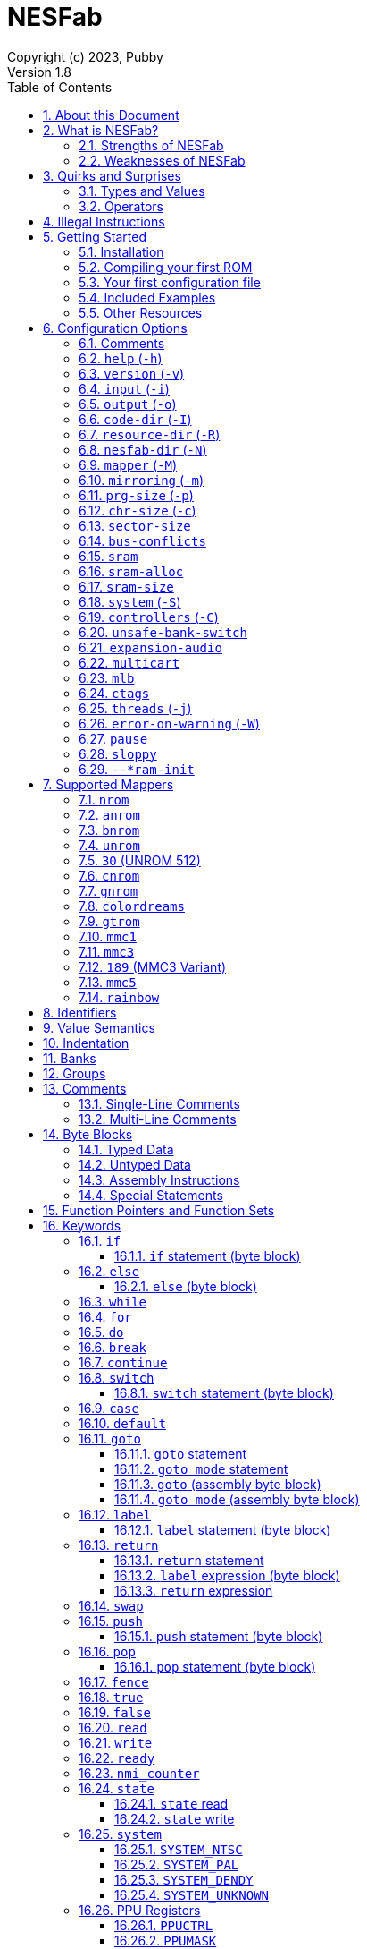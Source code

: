 = NESFab
Copyright (c) 2023, Pubby
Version 1.8
:sectnums:
:toc2:
:toclevels: 3
:toc-title: Table of Contents
                                                                    
:description: Documentation for NESFab
:keywords: 
:imagesdir: ./img

== About this Document

This documentation is for http://pubby.games/nesfab.html[NESFab].
It is currently a work in progress, so comments and contributions are welcome.

- Question can be asked on the https://discord.gg/RUrYmC5ZeE[Discord] or via https://pubby.games/email.png[email].
- Changes can be submitted it via the https://github.com/pubby/nesfab[Github].

== What is NESFab?

NESFab is a statically-typed, procedural programming language for creating NES games. 
Designed with 8-bit limitations in mind, the language is more ergonomic to use than C, while also producing faster assembly code. 
It's easy to get started with, and has a useful set of libraries for making your first -- or hundredth -- NES game.

=== Strengths of NESFab

- Performance is generally superior to C and all other compiled languages.
- <<mappers, Mapper>> banks are handled automatically and scale up without fuss.
- Multi-byte and fixed-point arithmetic is well supported and simpler than other languages.
- The compiler is easily configured, without needing complex build systems.
- Some asset loading is built-in. There are less steps to get your ideas onto the screen.

=== Weaknesses of NESFab

- NESFab code is only compatible with the NES. It cannot compile to other systems.
- Only a select number of cartridge <<mappers, mappers>> are supported. 
- Although NESFab performance is good, writing assembly by hand can obviously surpass it. 
- NESFab is not as tried-and-true as other languages. They are likely bugs and missing features.

== Quirks and Surprises

If you're coming from another language, you might be surprised by a few of NESFab's quirks. 
The most flagrant ones are listed below.

=== Types and Values

- Like C, everything is passed by <<value_semantics, value>>. Nothing is passed by reference.

- While arrays are supported, multi-dimensional arrays are not. 
- Most values cannot be addressed via pointers. 
  Instead, only global variables of a <<type_paa, specific type>> can be addressed.
- Global variables and data are partitioned into used-defined <<groups, groups>>; a concept unique to NESFab.

=== Operators

- The operators `&`, `|`, and `^` have a <<binop, higher precedence>> than in C.
- Combined-assignment operators, like `+=`, return a value of type `Bool`, representing the carry.
- Division is unsupported at the language level.
- Array operators (`[]` and `{}`) are split into 8-bit and 16-bit versions, with the 8-bit versions having better performance.
- Types are not implicitly promoted. Different operators have different rules for how differing types are handled.  

== Illegal Instructions [[illegal_ops]]

By default, NESFab makes use of the system's https://en.wikipedia.org/wiki/Illegal_opcode[illegal opcodes], 
which provide small performance gains when used.
Although widely supported, some emulators and clone devices may not handle these instructions and so it can be desirable to compile without them.

To compile without illegal instructions, pass `ISA=LEGAL` to `Make` when building the compiler.

See the <<kw_illegal, `__illegal` keyword>> for how to programatically check if illegal opcodes are supported.

== Getting Started

=== Installation

NESFab is available on https://github.com/pubby/nesfab[Github]. 
It is best to build it from scratch, but if that is not possible, download one of the https://github.com/pubby/nesfab/releases[releases].
On Unix systems, is recommended to place the `nesfab` executable in a directory your `PATH` variable searches.
On Linux, this is typically `/usr/bin`, while on Mac, it is typically `/usr/local/bin`. 

You will also want a NES emulator with debugging features, like 
https://fceux.com/[FCEUX], https://www.mesen.ca/[Mesen], or https://www.qmtpro.com/~nes/nintendulator/[Nintendulator].
It is often beneficial to test on multiple emulators, so there is no shame in downloading them all.

Syntax highlighting support can be found in the `syntax_highlighting` directory of repository.
If your text editor is not supported, consider writing one yourself and submitting it to the repository.

=== Compiling your first ROM [[firstrom]]

The `nesfab` tool compiles `.fab` source code files into `.nes` ROMs. 
It can be used with the command-line, or by clicking and dragging the file you want to compile onto the `nesfab` executable.

To compile your first ROM, create a file called `main.fab` and save it with code below:

----
// This small program plays a sound effect.

// Variables:
vars /sound
    UU pitch = 1000

// Sends 'pitch' variable to the APU, emitting sound:
fn play_sound()
    {$4015}(%100)
    {$4008}($FF)
    {$400A}(pitch.a)
    {$400B}(pitch.b & %111)

// Game loop:
mode main()
    {PPUCTRL}(%10000000)
    while true
        pitch *= 1.01
        play_sound()
        nmi
----

If using the command-line, you can compile it using the command:

`nesfab main.fab`

Otherwise, drag the `main.fab` file onto the `nesfab` executable.

When done, the compiler should have produced an `a.nes` file in the same directory,
which is the default name of compiled binaries. 
Try running `a.nes` in your NES emulator.
You should hear a sweeping tone being played.

=== Your first configuration file

The `nesfab` compiler accepts options both on the command-line, and via configuration files.
For most projects, a single configuration file is ideal, so this section will focus on that.

Below is an example configuration file: `hello_world.cfg`: 
----
output = hello_world.nes
input = main.fab
----
The `output` option determines the name of the `.nes` file, while `input` lists a single source file.

To compile using this configuration file, either run:

`nesfab hello_world.cfg`

Or drag the `hello_world.cfg` file onto the `nesfab` executable.

It should produce the same result as <<firstrom, before>>, but the ROM will be saved as `hello_world.nes` instead of `a.nes`
because the `output` option was set.

For more details about configuration files, see the <<config, config reference page>>.

=== Included Examples

Project examples can be found in the `examples/` directory of the repository. 
To build each example, compile their `*.cfg` files.

=== Other Resources

The best site for learning to program the NES is https://www.nesdev.org/[NESDev],
along with its https://www.nesdev.org/wiki/Nesdev_Wiki[wiki].
A few of the most valuable pages are listed below:

- https://www.nesdev.org/wiki/CPU_memory_map[Memory Map]
- https://www.nesdev.org/wiki/PPU_registers[PPU Registers]
- https://www.nesdev.org/wiki/APU_registers[APU Registers]
- https://www.nesdev.org/obelisk-6502-guide/reference.html[6502 Instruction Listings]

== Configuration Options [[config]]

=== Comments

Comments in configuration files are specified as lines beginning with `#`.
Comments are used for documentation; they have no effect on the configuration.

Comments are not available on the command-line.

Example:

----
# Hello world! This is a comment!
----

=== `help` (`-h`)

Prints a list of command-line options.

This option is only available via the command-line.

*Command-line usage:*
----
nesfab --help
----

=== `version` (`-v`)

Prints information about the NESFab executable, including its version history.

This option is only available via the command-line.

*Command-line usage:*
----
nesfab --version
----

=== `input` (`-i`)

Specifies a file to be compiled, which can either be a source file with extension `.fab`, 
a <<kw_macro, macro file>> with extension `.macrofab`, or a configuration file with extension `.cfg`.
This option can be used multiple times to compile multiple files.

Note: the flags `--input` and `-i` are optional when using the command line,
as any argument not belonging to another option will be interpreted as an `input`.

*Command-line usage:*
----
nesfab --input "file1.fab" --input "file2.fab" --input "another_config.cfg"
----

or:

----
nesfab "file1.fab" "file2.fab" "another_config.cfg"
----

*Configuration file usage:*
----
input = file1.fab
input = util/file2.fab
input = another_config.cfg
----

=== `output` (`-o`)

Specifies the name of the executable `.nes` file the compiler will produce.
This option can only be specified once.

By default, the value is `"a.nes"`.

*Command-line usage:*
----
nesfab --output "game.nes"
----

*Configuration file usage:*
----
output = game.nes
----

=== `code-dir` (`-I`) [[opt_codedir]]

Specifies a directory to be searched when compiling source code files.
This option can be used multiple times to specify multiple directories.

Commonly, this option is used when several source files exist in the same directory.
`code-dir` can specify this directory, then `input` can specify the files inside it
without having to reference the directory name.

*Command-line usage:*
----
nesfab --code-dir "some_directory/"
----

*Configuration file usage:*
----
code-dir = some_directory/
----

=== `resource-dir` (`-R`) [[opt_resdir]]

Specifies a directory to be searched when importing data files.
This option can be used multiple times to specify multiple directories.

This behaves like <<opt_codedir,`code-dir`>>, but applies to the files imported by the <<kw_file, `file` keyword>>.

*Command-line usage:*
----
nesfab --resource-dir "some_directory/"
----

*Configuration file usage:*
----
resource-dir = some_directory/
----

=== `nesfab-dir` (`-N`) [[opt_nesdir]]

Specifies a directory to be searched when importing source code and data files.
This option can be used multiple times to specify multiple directories.

This behaves like defining both <<opt_codedir,`code-dir`>> and <<opt_resdir, `resource-dir`>>, but `nesfab-dir` has a lower search priority.

*Command-line usage:*
----
nesfab --nesfab-dir "some_directory/"
----

*Configuration file usage:*
----
nesfab-dir = some_directory/
----

Note that the environment variable `NESFAB` can also be used to set this value.

*Example:*
----
export NESFAB=/home/pubby/nesfab/
----

=== `mapper` (`-M`) [[opt_mapper]]

Specifies the mapper used. The argument is a <<mappers,mapper name>>.
This option can only be specified once.

By default, the value is `nrom`.

*Command-line usage:*
----
nesfab --mapper bnrom
----

*Configuration file usage:*
----
mapper = bnrom
----

=== `mirroring` (`-m`) [[opt_mirroring]]

Specifies the mirroring used for <<mappers,mappers with fixed mirrorings>>.
This option can only be specified once.

This option expects one argument. Any of the following arguments are valid:

|===
|Argument |Description

| V
| Vertical Mirroring

| H
| Horizontal Mirroring

| 4
| 4-Way Mirroring

| 1
| 1-Way Switchable

|===

If the mapper supports multiple mirrorings, the default value is `V`.

*Command-line usage:*
----
nesfab --mirroring H
----

*Configuration file usage:*
----
mirroring = H
----

=== `prg-size` (`-p`) [[opt_prg]]

Specifies the size of PRG (the amount of memory for code) in increments of 1 KiB.
This option can only be specified once.

The default value depends on the <<mappers, mapper.>> 

[NOTE]
Just because the compiler accepts a `prg-size` does not mean that corresponding hardware exists in the real world.
Only the default size is asserted to be commonly available.

*Command-line usage:*
----
nesfab --prg-size 128
----

*Configuration file usage:*
----
prg-size = 128
----

=== `chr-size` (`-c`) [[opt_chr]]

Specifies the size of CHR (the amount of memory for tilesets) in increments of 1 KiB.
This option can only be specified once.

The default value depends on the <<mappers, mapper.>> 

[NOTE]
Just because the compiler accepts a `chr-size` does not mean that corresponding hardware exists in the real world.
Only the default size is asserted to be commonly available.

*Command-line usage:*
----
nesfab --chr-size 32
----

*Configuration file usage:*
----
chr-size = 32
----

=== `sector-size` [[opt_sector_size]]

Specifies the size of the PRG chip's sectors, which is useful when implementing flash memory saves.
This option determines the language's <<kw_sector_size, `__sector_size` value>>.
It has no other purpose.

With most mappers, the default value is 4098.

*Command-line usage:*
----
nesfab --sector-size 1024
----

*Configuration file usage:*
----
sector-size = 1024
----

=== `bus-conflicts` [[opt_bus_conflicts]]

Specifies whether the mapper has bus conflicts.
This option can only be specified once.

The following arguments are valid:

- To disable: `0`, `false,` or `off`.
- To enable: `1`, `true,` or `on`.
- For the default value: `default`.

The default value depends on the <<mappers, mapper.>> 

*Command-line usage:*
----
nesfab --bus-conflicts true
----

*Configuration file usage:*
----
bus-conflicts = true
----

=== `sram` [[opt_sram]]

Specifies whether the mapper should include 8KiB of RAM, mapped to addresses $6000-$7FFF.

The following arguments are valid:

- To disable: `0`, `false,` or `off`.
- To enable SRAM which saves across resets: `persistent`.
- To enable SRAM which does not save across resets: `volatile`.
- To enable and use the mapper's default save behavior: `1`, `true,` or `on`.
- For the default value: `default`.

The default value depends on the <<mappers, mapper.>> 

*Command-line usage:*
----
nesfab --sram volatile
----

*Configuration file usage:*
----
sram = volatile
----

[NOTE]
Just because the compiler accepts a `sram` value does not mean that corresponding hardware exists in the real world.
Only the default `sram` value is asserted to be commonly available.

=== `sram-alloc` [[opt_sram_alloc]]

Specifies how the compiler should utilize extra cartridge RAM.

The following arguments are valid:

- To disable allocation: `0`, `false,` or `off`.
- To enable allocation only when <<mod_flags, `+sram`>> is used: `request`.
- To enable allocation in all situations: `1`, `true`, or `on`.

By default, the value is `on`.

*Command-line usage:*
----
nesfab --sram-alloc request
----

*Configuration file usage:*
----
sram-alloc = request
----

[NOTE]
This option only applies when <<opt_sram>> is enabled.

=== `sram-size` [[opt_sram_size]]

Specifies how much extra cartridge RAM the compiler should utilize.

Arguments from 1 to 8192 are accepted.

By default, the value is 8192.

*Command-line usage:*
----
nesfab --sram-size 4096
----

*Configuration file usage:*
----
sram-size = 4096
----

[NOTE]
This option only applies when <<opt_sram>> is enabled.

=== `system` (`-S`) [[opt_system]]

Specifies the target NES system, which will be accessible using the <<kw_system, `system` keyword>>.
This option can only be specified once.

By default, the value is `detect`.

*Command-line usage:*
----
nesfab --system ntsc
----

*Configuration file usage:*
----
system = ntsc
----

|===
|Argument |Description

| <<kw_system_ntsc, `ntsc`>>
| https://en.wikipedia.org/wiki/NTSC[USA and Japanese systems]

| <<kw_system_pal, `pal`>>
| https://en.wikipedia.org/wiki/PAL[European systems]

| <<kw_system_dendy, `dendy`>>
| https://en.wikipedia.org/wiki/Dendy_(console)[Russian systems]

| <<kw_system_unknown, `unknown`>>
| Other systems

| `detect`
| Detect system at runtime

|===

[NOTE]
`detect` has a small runtime penalty.

=== `controllers` (`-C`) [[opt_controllers]]

Specifies the maximum number of controllers the game will use.
This option determines the language's <<kw_controllers, `__controllers` value>>.
It has no other purpose.

Arguments from 1 to 8 are accepted.

By default, the value is 2.

*Command-line usage:*
----
nesfab --controllers 2
----

*Configuration file usage:*
----
controllers = 2
----

=== `unsafe-bank-switch` [[opt_unsafe_bank_switch]]

By default, the compiler generates <<banks, bank>> switching code which is resilient to hardware interrupts.
For many games, this added safety is unnecessary and slows the code down.
This option is used to disable safe bank switching behavior.

This option can only be specified once.

[NOTE]
Unsafe bank switches are best enabled when IRQ is not used and when NMI is always waited for (no lag frames possible).

[NOTE]
Some mappers, such as BNROM, do not benefit from `unsafe-bank-switch`, as they always switch banks quickly.

*Command-line usage:*
----
nesfab --unsafe-bank-switch
----

*Configuration file usage:*
----
unsafe-bank-switch = 1
----

=== `expansion-audio` [[opt_expansion_audio]]

This option determines the language's <<kw_expansion_audio, `__expansion_audio` value>>,
which is used to enable expansion audio in music drivers.

*Command-line usage:*
----
nesfab --expansion-audio
----

*Configuration file usage:*
----
expansion-audio = 1
----

=== `multicart` [[opt_multicart]]

This option is used to make the generated ROM compatible with specific multicarts.
Often, this entails reserving a specific region in the ROM for multicart-specific code.

|===
|Argument |Multicart |Description

| `action53`
| https://www.nesdev.org/wiki/Action_53_mapper[Action 53]
| Reserves $FFD0-$FFF9.

|===

[NOTE]
The `action53` setting should be used when entering the https://itch.io/jam/nesdev-2022[NESDev Competition].

*Command-line usage:*
----
nesfab --multicart action53
----

*Configuration file usage:*
----
multicart = action53
----

=== `mlb` [[opt_mlb]]

`mlb` specifies a https://www.mesen.ca/[Mesen] .mlb label file to output.
This file will contain addresses used by the program, for the purpose of debugging.

*Command-line usage:*
----
nesfab --mlb "my_labels.mlb"
----

*Configuration file usage:*
----
mlb = my_labels.mlb
----

=== `ctags` [[opt_ctags]]

`ctags` specifies a https://en.wikipedia.org/wiki/Ctags[Ctags] file to output.
This file will contain source locations of global definitions, allowing text editors to better navigate.

*Command-line usage:*
----
nesfab --ctags ".tags"
----

*Configuration file usage:*
----
ctags = ".tags"
----

[NOTE]
To use CTags in VSCode, use the
https://marketplace.visualstudio.com/items?itemName=jtanx.ctagsx[ctagsx] extension.

=== `threads` (`-j`)

Specifies how many threads the compiler can use, enabling parallel compilation.
This option expects an integer argument, and can only be specified once.

By default, the value is 1.

In general, a value slightly above the number of CPU cores available is ideal.
Performance may degrade if the number is too high.

[NOTE]
This option is currently not supported on MinGW builds of NESFab, 
due to that platform having a buggy implementation of threads.

*Command-line usage:*
----
nesfab --threads 4
----

*Configuration file usage:*
----
threads = 4
----

=== `error-on-warning` (`-W`)

This option turns warnings into errors and halts compilation whenever a warning occurs.
This option expects no arguments and can only be specified once.

*Command-line usage:*
----
nesfab --error-on-warning
----

*Configuration file usage:*
----
error-on-warning = 1
----

=== `pause`

This option pauses the compiler before exiting until input is received on stdin.
It is intended to be used on Microsoft Windows to keep the Command Prompt window open until you're ready to close it.
This option expects no arguments.

*Command-line usage:*
----
nesfab --pause
----

*Configuration file usage:*
----
pause = 1
----

To make NESFab always pause on Microsoft Windows, first create a shortcut to the NESFab executable.
Then, in the shortcut's properties, put `--pause` after the target path.

=== `sloppy`

This option improves compilation speed at the cost of program optimization. 
It can be disabled on a per-function basis with the modifier <<mod_flags, `-sloppy`>>.

*Command-line usage:*
----
nesfab --sloppy
----

*Configuration file usage:*
----
sloppy = 1
----

=== `--*ram-init`

`--ram-init`, `--sram-init`, and `--vram-init` cause their respective memory regions to be initialized to zero on reset.
This initialization happens by writing a `0` byte to each address, ignoring any banking behavior the mapper may have.

[NOTE]
It's not recommended to use these compiler options, and it may result in brittle code.
Instead, initialize variables and VRAM using code.

*Command-line usage:*
----
nesfab --ram-init --sram-init --vram-init
----

*Configuration file usage:*
----
--ram-init = 1
--sram-init = 1
--vram-init = 1
----

== Supported Mappers [[mappers]]

NESFab supports a small set of https://www.nesdev.org/wiki/Mapper[mappers],
which determine the capabilities of a cartridge.
The choice of mapper determines the amount of space available for code, the https://www.nesdev.org/wiki/Mirroring[nametable mirroring], and https://www.nesdev.org/wiki/CHR_ROM_vs._CHR_RAM[whether CHR data is stored in RAM or ROM].

*For beginners:* It is recommended to start with `nrom` (the default), 
and only consider switching once your program grows too large for it.

*For information on how to configure NESFab for a specific mapper, see:*

- <<opt_mapper>>
- <<opt_mirroring>>
- <<opt_prg>>
- <<opt_chr>>
- <<opt_bus_conflicts>>
- <<opt_sram>>

=== `nrom` [[mapper_nrom]]

https://www.nesdev.org/wiki/NROM[*NESDev Wiki Page*]

NROM is the simplest mapper.
It is easy to use and offers good performance, but is lacking in features and memory size.

[NOTE]
16 KiB and 8 KiB variants of NROM are not currently supported.

*Memory Sizes:*

|===
|Name |Min |Max |Default

| <<opt_prg, PRG (Code)>>
| 32 KiB
| 32 KiB
| 32 KiB

| <<opt_chr, CHR (Tilesets)>>
| 8 KiB
| 8 KiB
| 8 KiB

|===

*Other Details:*

[cols="1,2"]
|===
|Name |Description

| <<opt_mirroring, Mirroring>>
| Fixed H or V

| <<opt_bus_conflicts, Bus Conflicts>>
| N/A

| <<opt_sram, SRAM>>
| By default, no

| <<kw_state, `state` Register>>
| N/A

| <<opt_unsafe_bank_switch, Unsafe Bank Switches>>
| N/A

|===

=== `anrom` [[mapper_anrom]]

https://www.nesdev.org/wiki/AxROM[*NESDev Wiki Page*]

ANROM is similar to <<mapper_bnrom, BNROM>>, but allows mirroring to be changed on the fly.

[NOTE]
Related mappers like AMROM can be had using configuration options.

*Memory Sizes:*

|===
|Name |Min |Max |Default

| <<opt_prg, PRG (Code)>>
| 32 KiB
| 512 KiB
| 256 KiB

| <<opt_chr, CHR (Tilesets)>>
| 8 KiB (RAM)
| 8 KiB (RAM)
| 8 KiB (RAM)

|===

*Other Details:*

[cols="1,2"]
|===
|Name |Description

| <<opt_mirroring, Mirroring>>
| 1-Page switchable

| <<opt_bus_conflicts, Bus Conflicts>>
| By default, no

| <<opt_sram, SRAM>>
| By default, no

| <<kw_state, `state` Register>>
| Bit 4 changes mirroring

| <<opt_unsafe_bank_switch, Unsafe Bank Switches>>
| Acceptable risk

|===

=== `bnrom` [[mapper_bnrom]]

https://www.nesdev.org/wiki/BNROM[*NESDev Wiki Page*]

BNROM supports a huge amount of PRG, making it an excellent choice for large games.

*Memory Sizes:*

|===
|Name |Min |Max |Default

| <<opt_prg, PRG (Code)>>
| 32 KiB
| 8192 KiB
| 128 KiB

| <<opt_chr, CHR (Tilesets)>>
| 8 KiB (RAM)
| 8 KiB (RAM)
| 8 KiB (RAM)

|===

*Other Details:*

[cols="1,2"]
|===
|Name |Description

| <<opt_mirroring, Mirroring>>
| Fixed H or V

| <<opt_bus_conflicts, Bus Conflicts>>
| By default, yes

| <<opt_sram, SRAM>>
| By default, no

| <<kw_state, `state` Register>>
| N/A

| <<opt_unsafe_bank_switch, Unsafe Bank Switches>>
| N/A

|===

=== `unrom` [[mapper_unrom]]

https://www.nesdev.org/wiki/UxROM[*NESDev Wiki Page*]

UNROM supports lots of PRG, like BNROM, but differs in that it has a fixed bank.
Because of this, UNROM requires manual ROM layout with the <<mod_flags, `+static` modifier>>.

[NOTE]
Typically, BNROM is better for NESFab than UNROM, as it does not require the use of `+static`.

*Memory Sizes:*

|===
|Name |Min |Max |Default

| <<opt_prg, PRG (Code)>>
| 32 KiB
| 4096 KiB
| 64 KiB

| <<opt_chr, CHR (Tilesets)>>
| 8 KiB (RAM)
| 8 KiB (RAM)
| 8 KiB (RAM)

|===

*Other Details:*

[cols="1,2"]
|===
|Name |Description

| <<opt_mirroring, Mirroring>>
| Fixed H or V

| <<opt_bus_conflicts, Bus Conflicts>>
| By default, yes

| <<opt_sram, SRAM>>
| By default, no

| <<kw_state, `state` Register>>
| N/A

| <<opt_unsafe_bank_switch, Unsafe Bank Switches>>
| N/A

|===

=== `30` (UNROM 512) [[mapper_30]]

https://www.nesdev.org/wiki/UNROM_512[*NESDev Wiki Page*]

Mapper 30 is an extended form of UNROM with CHRRAM banking.
Like UNROM, mapper 30 requires manual ROM layout with the <<mod_flags, `+static` modifier>>.

*Memory Sizes:*

|===
|Name |Min |Max |Default

| <<opt_prg, PRG (Code)>>
| 32 KiB
| 512 KiB
| 512 KiB

| <<opt_chr, CHR (Tilesets)>>
| 32 KiB (RAM)
| 32 KiB (RAM)
| 32 KiB (RAM)

|===

*Other Details:*

[cols="1,2"]
|===
|Name |Description

| <<opt_mirroring, Mirroring>>
| Fixed H, V, 4, or 1

| <<opt_bus_conflicts, Bus Conflicts>>
| By default, no

| <<opt_sram, SRAM>>
| By default, no

| <<kw_state, `state` Register>>
| High 3 bits switch CHR and mirroring

| <<opt_unsafe_bank_switch, Unsafe Bank Switches>>
| Acceptible risk

|===

=== `cnrom` [[mapper_cnrom]]

https://www.nesdev.org/wiki/CNROM[*NESDev Wiki Page*]

CNROM is similar to <<mapper_nrom, NROM>>, but has multiple CHR banks.

*Memory Sizes:*

|===
|Name |Min |Max |Default

| <<opt_prg, PRG (Code)>>
| 32 KiB
| 32 KiB
| 32 KiB

| <<opt_chr, CHR (Tilesets)>>
| 8 KiB
| 2048 KiB
| 32 KiB

|===

*Other Details:*

[cols="1,2"]
|===
|Name |Description

| <<opt_mirroring, Mirroring>>
| Fixed H or V

| <<opt_bus_conflicts, Bus Conflicts>>
| N/A

| <<opt_sram, SRAM>>
| By default, no

| <<kw_state, `state` Register>>
| Sets CHR bank.

| <<opt_unsafe_bank_switch, Unsafe Bank Switches>>
| N/A

|===

=== `gnrom` [[mapper_gnrom]]

https://www.nesdev.org/wiki/GxROM[*NESDev Wiki Page*]

GNROM offers both PRG and CHR banks.

[NOTE]
Related mappers like MHROM can be had using configuration options.

*Memory Sizes:*

|===
|Name |Min |Max |Default

| <<opt_prg, PRG (Code)>>
| 32 KiB
| 512 KiB
| 128 KiB

| <<opt_chr, CHR (Tilesets)>>
| 8 KiB (RAM)
| 128 KiB (RAM)
| 32 KiB (RAM)

|===

*Other Details:*

[cols="1,2"]
|===
|Name |Description

| <<opt_mirroring, Mirroring>>
| Fixed H or V

| <<opt_bus_conflicts, Bus Conflicts>>
| By default, yes

| <<opt_sram, SRAM>>
| By default, no

| <<kw_state, `state` Register>>
| Low 4 bits switch CHR

| <<opt_unsafe_bank_switch, Unsafe Bank Switches>>
| Acceptable risk

|===

=== `colordreams` [[mapper_colordreams]]

https://www.nesdev.org/wiki/Color_Dreams[*NESDev Wiki Page*]

COLORDREAMS is similar to <<mapper_gnrom, GNROM>>, but reverses the bank switching nybbles.

[NOTE]
PRG above 128 KiB may not be supported on physical cartridges.

*Memory Sizes:*

|===
|Name |Min |Max |Default

| <<opt_prg, PRG (Code)>>
| 32 KiB
| 512 KiB
| 128 KiB

| <<opt_chr, CHR (Tilesets)>>
| 8 KiB (RAM)
| 128 KiB (RAM)
| 128 KiB (RAM)

|===

*Other Details:*

[cols="1,2"]
|===
|Name |Description

| <<opt_mirroring, Mirroring>>
| Fixed H or V

| <<opt_bus_conflicts, Bus Conflicts>>
| By default, yes

| <<opt_sram, SRAM>>
| By default, no

| <<kw_state, `state` Register>>
| High 4 bits switch CHR

| <<opt_unsafe_bank_switch, Unsafe Bank Switches>>
| Acceptable risk

|===

=== `gtrom` [[mapper_gtrom]]

https://www.nesdev.org/wiki/GTROM[*NESDev Wiki Page*]

GTROM is a modern mapper designed to be cheap while offering a wide range of features.

[NOTE]
See the standard library file `lib/mapper/gtrom.fab`.

*Memory Sizes:*

|===
|Name |Min |Max |Default

| <<opt_prg, PRG (Code)>>
| 32 KiB
| 512 KiB
| 512 KiB

| <<opt_chr, CHR (Tilesets)>>
| 16 KiB (RAM)
| 16 KiB (RAM)
| 16 KiB (RAM)

|===

*Other Details:*

[cols="1,2"]
|===
|Name |Description

| <<opt_mirroring, Mirroring>>
| Fixed 4

| <<opt_bus_conflicts, Bus Conflicts>>
| Never

| <<opt_sram, SRAM>>
| By default, no

| <<kw_state, `state` Register>>
| High 4 bits switch nametable, CHR, and LEDs

| <<opt_unsafe_bank_switch, Unsafe Bank Switches>>
| Acceptable risk

|===

=== `mmc1` [[mapper_mmc1]]

https://www.nesdev.org/wiki/MMC1[*NESDev Wiki Page*]

MMC1 is a flexible ASIC mapper with CHR banking and mirroring controls. 
Unfortunately, MMC1 is very slow to interface.

[NOTE]
See the standard library file `lib/mapper/mmc1.fab`.

*Memory Sizes:*

|===
|Name |Min |Max |Default

| <<opt_prg, PRG (Code)>>
| 32 KiB
| 256 KiB
| 256 KiB

| <<opt_chr, CHR (Tilesets)>>
| 8 KiB
| 128 KiB
| 128 KiB

|===

*Other Details:*

[cols="1,2"]
|===
|Name |Description

| <<opt_mirroring, Mirroring>>
| Switchable H, V, or 1

| <<opt_bus_conflicts, Bus Conflicts>>
| Never

| <<opt_sram, SRAM>>
| By default, no

| <<kw_state, `state` Register>>
| Sets internal $8000 register

| <<opt_unsafe_bank_switch, Unsafe Bank Switches>>
| Not recommended

|===

=== `mmc3` [[mapper_mmc3]]

https://www.nesdev.org/wiki/MMC3[*NESDev Wiki Page*]

MMC3 is a flexible ASIC mapper with CHR banking, mirroring controls, and a scanline counter. 
Because MMC3 uses fixed banks, it requires manual ROM layout with the <<mod_flags, `+static` modifier>>.
See <<mapper_189, mapper `189`>> for an alternative.

[NOTE]
In NESFab's implementation of MMC3, the two highest bits of `$8000` cannot and should not be set.
When writing to `$8000`, leave the two highest bits zero.

[NOTE]
See the standard library file `lib/mapper/mmc3.fab`.

*Memory Sizes:*

|===
|Name |Min |Max |Default

| <<opt_prg, PRG (Code)>>
| 32 KiB
| 2048 KiB
| 512 KiB

| <<opt_chr, CHR (Tilesets)>>
| 8 KiB
| 256 KiB
| 256 KiB

|===

*Other Details:*

[cols="1,2"]
|===
|Name |Description

| <<opt_mirroring, Mirroring>>
| Switchable H or V

| <<opt_bus_conflicts, Bus Conflicts>>
| Never

| <<opt_sram, SRAM>>
| By default, no

| <<kw_state, `state` Register>>
| N/A

| <<opt_unsafe_bank_switch, Unsafe Bank Switches>>
| Not recommended

|===

=== `189` (MMC3 Variant) [[mapper_189]]

https://www.nesdev.org/wiki/INES_Mapper_189[*NESDev Wiki Page*]

Mapper 189 is a https://www.nesdev.org/wiki/MMC3[MMC3] variant originally designed for bootleg games.
Is it an excellent choice for those wanting MMC3 features in NESFab, but has the caveat of being an uncommon mapper.
Unlike <<mapper_mmc3>>, it does not support SRAM.

[NOTE]
Unlike <<mapper_mmc3, MMC3>>, mapper 189 allows the highest bit of `$8000` to be set.

[NOTE]
See the standard library file `lib/mapper/mmc3.fab`.

*Memory Sizes:*

|===
|Name |Min |Max |Default

| <<opt_prg, PRG (Code)>>
| 32 KiB
| 512 KiB
| 128 KiB

| <<opt_chr, CHR (Tilesets)>>
| 256 KiB
| 256 KiB
| 256 KiB

|===

*Other Details:*

[cols="1,2"]
|===
|Name |Description

| <<opt_mirroring, Mirroring>>
| Switchable H or V

| <<opt_bus_conflicts, Bus Conflicts>>
| Never

| <<opt_sram, SRAM>>
| No

| <<kw_state, `state` Register>>
| N/A

| <<opt_unsafe_bank_switch, Unsafe Bank Switches>>
| Acceptible risk

|===

=== `mmc5` [[mapper_mmc5]]

https://www.nesdev.org/wiki/MMC5[*NESDev Wiki Page*]

MMC5 is a powerful ASIC mapper with many features.
Notably, it extends rendering with 8x8 background attributes, per-tile banking,
and vertical splits, extends audio with expansion channels, provides a scanline counter,
and even has hardware to perform multiplication.

Unfortunately, MMC5 is a difficult mapper to reproduce and emulate, 
meaning it's not usually recommended for homebrew releases.

[NOTE]
See the standard library file `lib/mapper/mmc5.fab`.

*Memory Sizes:*

|===
|Name |Min |Max |Default

| <<opt_prg, PRG (Code)>>
| 128 KiB
| 1024 KiB
| 1024 KiB

| <<opt_chr, CHR (Tilesets)>>
| 128 KiB
| 1024 KiB
| 1024 KiB

|===

*Other Details:*

[cols="1,2"]
|===
|Name |Description

| <<opt_mirroring, Mirroring>>
| Switchable

| <<opt_bus_conflicts, Bus Conflicts>>
| Never

| <<opt_sram, SRAM>>
| By default, yes

| <<kw_state, `state` Register>>
| N/A

| <<opt_unsafe_bank_switch, Unsafe Bank Switches>>
| Recommended

|===

[NOTE]
Enabling <<opt_unsafe_bank_switch>> enables NESFab to use the MMC5 multiplication hardware for arithmetic.

[NOTE]
Enabling <<opt_expansion_audio>> enables NESFab to use the MMC5's expanded sound channels.

=== `rainbow` [[mapper_rainbow]]

https://github.com/BrokeStudio/rainbow-net/blob/master/NES/mapper-doc.md[*GitHub Documentation]
https://www.nesdev.org/wiki/NES_2.0_Mapper_682[*NESDev Wiki Page*]

Rainbow is a modern ASIC mapper with many features similar to <<mapper_mmc5>>,
designed for commercial homebrew releases.
Because it is so recent, emulation support may be spotty.

[NOTE]
See the standard library file `lib/mapper/rainbow.fab`.

*Memory Sizes:*

|===
|Name |Min |Max |Default

| <<opt_prg, PRG (Code)>>
| 32 KiB
| 8192 KiB
| 8192 KiB

| <<opt_chr, CHR (Tilesets)>>
| 8 KiB
| 8192 KiB
| 8192 KiB

|===

*Other Details:*

[cols="1,2"]
|===
|Name |Description

| <<opt_mirroring, Mirroring>>
| Switchable

| <<opt_bus_conflicts, Bus Conflicts>>
| Never

| <<opt_sram, SRAM>>
| By default, yes

| <<kw_state, `state` Register>>
| N/A

| <<opt_unsafe_bank_switch, Unsafe Bank Switches>>
| N/A

|===

[NOTE]
Enabling <<opt_expansion_audio>> enables NESFab to use Rainbow's expanded sound channels.


== Identifiers [[identifiers]]

Identifiers may contain letters, numbers, and underscores, but they cannot start with a number.
To differentiate types names from other identifiers, the following rules apply:

- User-defined types are written in `PascalCase`
- Other definitions are written in `snake_case` or `UPPERCASE_SNAKE_CASE`.

For top-level definitions, identifiers beginning with `_` are visible only in their containing file.
In other languages, this behavior is sometimes called `private`.

Example:
----
Foo    // A type name.
foo    // A definition which isn't a type.
_foo   // An identifier only visible to this file.
----

== Value Semantics [[value_semantics]]

Values in NESFab are always passed and stored by https://en.wikipedia.org/wiki/Value_type_and_reference_type[value, not by reference].
This means that when you call a function, its parameters will be copies of the arguments passed.

For example:
----
fn foo(U x) U
    x += 5
    return x

fn bar()
    U y = 10
    U z = foo(y)
----

At the end of `bar`, variable `y` will have the value `10`, while variable `z` will have the value `15`. 

== Indentation

Indentation refers to the spaces at the beginning of each line.
In NESFab, indentation is significant and alters the behavior of code.

Indentation is used to create **code blocks**, where every line but the first is indented using spaces (not tabs).
The amount of spaces is up to you, but it must be consistent throughout the block.
----
FIRST LINE
    INDENTED LINE
    INDENTED LINE
    INDENTED LINE
----
*Code blocks* can be nested:
----
FIRST BLOCK
    INDENTED LINE
    INDENTED LINE
    SECOND BLOCK
        INDENTED LINE
        INDENTED LINE
    THIRD BLOCK
        INDENTED LINE
        INDENTED LINE

----

== Banks [[banks]]

The NES uses a 16-bit address space, but most games need more data than 16-bits can represent. 
To overcome this limitation, machine code can be broken up into segments called "banks", 
and hardware on the cartridge can switch between these banks at runtime.

In NESFab, banks are automatically handled for you, meaning you do not need to worry about them much.
However, it is still useful to know a bit about them, to clarify how things work under the hood.

*Pointers and Addressing: Implementation Details*

When banks are involved, rather than addressing using 16-bit pointers, 24-bit pointers are used instead.
A 24-bit pointer can be seen as a 16-bit address paired with an 8-bit integer representing the bank.

When dereferencing a 24-bit pointer, 
first the bank is swapped into memory using the 8-bit integer,
then the data is read using the 16-bit address.
The caveat is, the machine code performing the dereference needs to be in memory too.
Depending on the <<mappers, mapper>>, this can involve duplicating the machine code across multiple banks,
or storing the machine code in a specific location which won't be switched out.

== Groups [[groups]]

Groups organize globals together based on how they are used in the program.
In NESFab, each global variable and <<type_paa, pointer-addressible array>> is associated with a group.

There are two ways to declare groups: `vars` and `data`.

- <<kw_vars, `vars`>> is for variables (RAM).
- <<kw_data, `data`>> is for read-only data (ROM).

Furthermore, `data` has two variants: `data` and `omni data`.


- <<kw_data, `data`>> is for read-only data that exists at a single address in a single <<banks, bank>>.
- <<kw_omni, `omni data`>> is for read-only data that exists at a single address, but is duplicated across multiple <<banks, banks>>.

As a guideline, `omni data` uses more ROM space, but has better performance than `data`.
Typically, it is recommended to use `data` for most everything, and only use `omni data` for small look-up tables that are frequently used.

[NOTE]

The variables and data belonging to groups are always global and exist at top-level scope.

*Why groups?*

To the programmer, the purpose of groups are:

- To organize code.
- To specify the storage of a variable.

To the compiler, the purpose of groups are:

- To enable the compiler to smartly allocate variables by reusing RAM addresses.
- To facilitate <<mappers, mappers>> with multiple banks, enabling smarter linking.
- To simplify pointer aliasing optimizations.

*When are groups mentioned?*

- When declaring groups.
- In <<type_ptr, pointer>> types.
- In a <<mod_preserves>> modifier.
- In a <<mod_stows>> modifier.
- In an <<mod_employs>> modifier.
- In a <<mod_vars>> modifier.
- In a <<mod_data>> modifier.

*How does one use groups?*

For variables, it often makes sense to have at least one `vars` group per `mode`:
----
vars /main_menu
    U cursor_y

vars /game
    U player_x
    U player_y
----

Often, certain variables will be used across different modes.
These can receive their own groups:
----
vars /high_scores
    UU high_score = 0

vars /settings
    Bool swap_buttons = false
    Bool mute = false
----

You can use these variables without any special syntax. 
The compiler infers everything for you:
----
fn move_right()
    player_x += 1
----

The exception to this is when defining an `asm fn`. 
The compiler cannot infer the groups it uses, and so an <<mod_employs>> modifier is required:

----
asm fn move_right()
: employs /game
    inc &player_x
    rts
----

For data, create a group for each schema.
----
data /levels
    [] level1
        // ... 
    [] level2
        // ... 

data /songs
    [] song1
        // ... 
    [] song2
        // ... 
----

Then you can use pointers to access this data:
----
fn load_level(CCC/levels level)
    // ...
----

== Comments

NESFab supports two kinds of https://en.wikipedia.org/wiki/Comment_(computer_programming)[comments]: single-line and multi-line.

=== Single-Line Comments

Single-line comments begin with the character sequence `//`, and terminate at the end of the line.

----
// This is a single-line comment.

ct U foo = 10 // You can put them after lines of code to document it.
----

=== Multi-Line Comments

Multi-line comments begin with the character sequence `/\*` on a new line, and terminate with the character sequence `*/`, followed by a line ending.

[NOTE]
Unlike other languages, multi-line comments cannot share lines with code.

----
/*
   This is a multi-line
   comment!
*/

/* This is also a 
   multi-line comment! */

ct U foo = 10 /* This won't compile. 
Multi-line comments cannot share lines with code. */

/*
   This won't compile.
   Multi-line comments cannot share lines with code.
*/ ct U foo = 10
----

== Byte Blocks [[byte_blocks]]

Byte blocks are a special syntax used to define inline assembly code and <<paa_type, PAA>> data.

=== Typed Data [[byte_blocks_typed_data]]

Data can be inserted into byte blocks using a syntax identical to <<casts, casts>>.

Syntax:
----
Type(values...)
----

- `Type` is a type name.
- `values` are a comma-separated list of expressions.

The value is <<casts, cast>>, then inserted into the byte block with the following order:

- For numeric types, the bytes are inserted in little-endian order.
- For <<type_struct, structures>>, the first member is inserted first, then the second, and so on.
- For <<type_tea, TEAs>>, the first element is inserted first, then the second, and so on.
- For <<type_vec, VECs>>, the first element is inserted first, then the second, and so on.

Example:
----
data /some_group
    [] some_data
        U(10)
        UU(2000)
        U[3](1,2,3)
----

=== Untyped Data [[byte_blocks_untyped_data]]

The type name of <<byte_blocks_typed_data, typed data>> can be elided,
causing the type to inferred from the expression.

Syntax:
----
(values)
----

- `values` is an expression.

The value is inserted into the byte block following the rules of <<byte_blocks_typed_data, typed data>>.

Example:
----
data /some_group
    [] some_data
        (U(10) + U(20))
        (UU(300).x)
----

=== Assembly Instructions

Assembly instructions can be inserted into byte blocks with a syntax similar to 6502 assemblers.

Syntaxes:
----
op           // Implied
op #num      // Immediate
op addr      // Direct (Zero page or absolute)
op addr      // Relative
op (addr)    // Indirect
op addr, x   // Direct, X
op addr, y   // Direct, Y
op (addr, y) // Indirect, X
op (addr), y // Indirect, Y
----

- `op` is one of the op codes listed below in all uppercase, or all lowercase letters.
- `num` is a value of type <<type_integer, `U`>>.
- `addr` is a value of type <<type_address, `AA`>>.

Valid Op Codes:
----
adc
and
asl
bcc
bcs
beq
bit
bmi
bne
bpl
brk
bvc
bvs
clc
cld
cli
clv
cmp
cpx
cpy
dec
dex
dey
eor
inc
inx
iny
jmp
jsr
lda
ldx
ldy
lsr
nop
ora
pha
php
pla
plp
rol
ror
rti
rts
sbc
sec
sed
sei
sta
stx
sty
tax
tay
tsx
txa
txs
tya
lax
axs
anc
alr
arr
sax
skb
ign
dcp
isc
rla
rra
slo
sre
----

Example:
----
data /some_group
    [] some_data
        lda #30
        sta $2003
        ldy #0
        lda ($2000), y
        sta ($00, x)
----

=== Special Statements

The following statements have special meaning inside of byte blocks:

- <<kw_label_asm, `label`>>
- <<kw_nmi_asm, `nmi`>>

In addition, the following statements have special meaning inside of <<kw_asm, `asm fn`>> byte blocks:

- <<kw_fn_asm, `fn`>>
- <<kw_goto_asm, `goto`>>
- <<kw_goto_mode_asm, `goto mode`>>
- <<kw_switch_asm, `switch`>>
- <<kw_push_asm, `push`>>
- <<kw_pop_asm, `pop`>>

== Function Pointers and Function Sets [[fn_ptr]]

Although NESFab supports function pointers, their use is more limited when compared to other languages.

For a function to compatible with function pointers, it must belong to a function set.
Function sets are defined by prefixing the function's name with a set name, followed by a period:
----
fn foo.bar() // Declare a function 'bar' in the function set 'foo'.

fn foo.qux() // Declare another function 'qux' in the function set 'foo'.
----

All functions belonging to the set must have the same type signature.

To reference a function belonging to a function set normally, you must include the function set name:
----
foo.bar() // Call 'bar'.
----

Using the `@` operator, you can retrieve a function pointer. 
Note that function pointers have <<type_fn_ptr, `Fn` types.>>
----
Fn.foo my_ptr = @(foo.bar)
----

Function pointers can be called using the regular function call syntax:
----
Fn.foo my_ptr = @(foo.bar)
my_ptr() // Call it.
----

*Limitation: One calling thread only*

Unfortunately, function pointers can only be called from a single thread.
For example, the code below will not compile, as it calls from two different threads:

----
vars
    Fn.foo my_ptr

nmi my_nmi()
    my_ptr()

irq my_irq()
    my_ptr()
----

If you need behavior like this, avoid function pointers and instead use <<kw_switch>>.

*Limitation: No asm support*

Currently, function pointers cannot be called from `asm fn` contexts.

== Keywords

=== `if` [[kw_if]]

The `if` <<statement, statement>> allows for conditional execution of <<blocks, code blocks>>.
It behaves like `if` in most programming languages.

Syntax:
----
if expression
    code block
----

The conditional expression of `if` will be converted to `Bool`.
If this evaluates to `true`, the body of the `if` statement will be executed.

==== `if` statement (byte block) [[kw_if_asm]]

In byte blocks, the `if` statement enables conditional compilation of byte block data.

Syntax:
----
if condition
    byte block
----

- `condition` is a compile-time constant value convertable to `Bool`.

Example:
----
lda #10
if MY_CONSTANT == 3
    sta &foo
tax
----

[NOTE]
In the current implementation, named labels cannot exist inside conditional blocks.
Anonymous labels can, with caveats.

=== `else`

The `else` <<statement, statement>> allows for control flow to branch between two <<blocks, code blocks>>.
It behaves like `else` in most programming languages.

This statement must be paired with a corresponding `if.`

Syntax:
----
if expression
    code block
else
    code block
----

If the corresponding `if` evaluates to `false`, the body of the `else` statement will be executed.

For visual appeal, other statements may follow the `else` keyword on the same line, including `if`, `for`, and `while`.
This looks like:

----
if expression
    code block
else if expression
    code block
else
    code block
----

==== `else` (byte block) [[kw_else_asm]]

Like <<kw_if_asm>>, `else` is also usable in byte blocks.

=== `while` [[kw_while]]

The `while` <<statement, statement>> allows for looping control flow.
It behaves like `while` in most programming languages.

Syntax:
----
while condition
    code block
----

`condition` is an expression converted to `Bool`. While this expression evaluates to `true`, the loop body will execute.
After the code in `code block` executes, control flow jumps back to the `condition` test.

*Modifiers:*

- <<mod_flags, `-unroll`, `+unroll`>>
- <<mod_flags, `+unloop`>>

=== `for` [[kw_for]]

The `for` <<statement, statement>> allows for looping control flow, with more features than <<kw_while>>.
It behaves like `for` in most programming languages.

Syntax:
----
for initialization ; condition ; iteration
    code block
----

- `initialization` executes before the loop and can be an expression or a variable initialization.
- `condition` is an expression converted to `Bool`. While this expression evaluates to `true`, the loop body will execute.
- `iteration` is an expression to be run at the end of every iteration (following the code block).

Any of these expressions may be empty. An empty `condition` is equivalent to `true`.

After the code in `code block` executes, `iteration` executes, and then control flow jumps back to the `condition` test.

Like `while`, the keywords <<kw_break>> and <<kw_continue>> may be used inside of a `for`.

For visual appeal, the expressions of `for` may be put on separate lines starting with the `;` character, like so:

----
for initialization
; condition
; iteration
    code block
----

*Modifiers:*

- <<mod_flags, `-unroll`, `+unroll`>>
- <<mod_flags, `+unloop`>>

=== `do` [[kw_do]]

The `do` keyword can be prefixed to either <<kw_while>> or <<kw_for>> to alter their behavior.
A loop with `do` skips the `condition` check of its first iteration.

Syntax:
----
do while condition
    code block

do for initialization ; condition ; iteration
    code block
----

*Modifiers:*

- <<mod_flags, `-unroll`, `+unroll`>>
- <<mod_flags, `+unloop`>>

[NOTE]
Loops written with `do` often have better runtime performance than loops written without.

=== `break` [[kw_break]]

`break` ends the execution of the containing <<kw_while>>, <<kw_for>>, or <<kw_switch>> statement.
It behaves like `break` in most programming languages.

Syntax:
----
break
----

Example:
----
for U i = 0; i < 10; i += 1
    if array[i] == 0
        break // Exits the loop
----

If you want to exit out of multiple nested statements, use <<kw_goto>>.

=== `continue` [[kw_continue]]

`continue` is used inside <<kw_while>> or <<kw_for>> statements,
and causes control flow to jump to the end of the loop's code block.
It behaves like `condition` in most programming languages.

Syntax:
----
continue
----

Example:
----
for U i = 0; i < 10; i += 1
    if array[i] == 0
        continue // If this executes, the line below it won't.
    array[i] += i
----

=== `switch` [[kw_switch]]

The `switch` statement branches control flow based on an byte value.
`switch` is similar to <<kw_if>>, but instead of having a choice between two code blocks, 
`switch` allows multiple. It behaves like `switch` in most programming languages.

Syntax:
----
switch expression
    code block
----

`expression` must be of type `U` or `S`.

`switch` is intended to be used with <<kw_case>> and <<kw_default>>.
Both of these label where control flow will jump.

Example:
----
switch player_state
    case 0
        do_run()
        break

    case 1
        do_jump()
        break

    case 2
        do_kick()
        break

    default:
        do_nothing()
        break
----

==== `switch` statement (byte block) [[kw_switch_asm]]

In byte blocks, the `switch` statement causes the mapper to bank switch to a specified <<banks, bank>>.

Syntax:
----
switch regs
----

- `regs` specifies which registers are holding the bank to switch to. The accepted values are `a,` `x`, `y`, and `ax`,
  where `ax` requires registers A and X to hold the same value.

Example:
----
ldy &my_bank1 // Load the bank in registers Y
switch y      // Switch to the bank in that register

lax &my_bank2 // Load the bank in registers A and X
switch ax     // Switch to the bank in those registers
----

=== `case` [[kw_case]]

`case` is used inside of <<kw_switch>> statements as a label.
Control flow will jump to the `case` from the `switch` if the switch's expression matches the `case` value.

Syntax:
----
case constant expression
    code block
----

`constant expression` is an expression which can be computed at compile-time.

The `code block` of `case` exists only to provide a scope.
There is no other difference between the syntax above, and this:

----
case constant expression
code block
----

As stated, `case` is a label.
It can appear inside other statements such as <<kw_for>> or <<kw_if>>.

See more examples in <<kw_switch>>.

=== `default` [[kw_default]]

`default` is used inside of <<kw_switch>> statements as a label.
Control flow will jump to the `default` from the `switch` if the switch's expression matches no enclosed <<hw_case>> statement.

Syntax:
----
default
    code block
----

The `code block` of `default` exists only to provide a scope.
There is no other difference between the syntax above, and this:

----
default
code block
----

As stated, `default` is a label.
It can appear inside other statements such as <<kw_for>> or <<kw_if>>.

See more examples in <<kw_switch>>.

=== `goto` [[kw_goto]]

The keyword `goto` has use in two different types of statements: `goto` and `goto mode`.

==== `goto` statement [[kw_goto_statement]]

The `goto` statement causes control flow to jump to a corresponding <<kw_label>> in the same function.
It behaves like `goto` in most programming languages.

Syntax:
----
goto identifier
----

`identifier` refers to the name of a label in the current function.

Example:

----
fn example()
    U i = 0
    label loop
    i += 1
    if i < 10
        goto loop
----

`goto` can also jump to anonymous labels.

Syntax:
----
goto label+number
goto label-number
----

`number` refers relatively to an anonymous label. Positive refers to labels occuring later in the code, while negative labels occur prior.

Example:

----
fn example()
    U i
    label
    i = 5
    label
    i += 1
    if i < 10
        goto label-1 // Jump backwards to the previous label
    goto label-2 // Jump backwards two labels
----

Note that named labels do not affect the anonymous label numbering scheme.

==== `goto mode` statement [[kw_goto_mode_statement]]

The `goto mode` statement causes control flow to jump to a <<kw_mode, `mode`>>, 
discarding the current call stack and starting anew.
In the process, global variables will be reset to their initial value,
unless they are explicitly preserved using <<mod_preserves>> in the `goto mode` statement.

Syntax:
----
goto mode identifier(arguments)
: preserves /groups
----

- `identifier` if the name of a <<kw_mode>> function.
- `arguments` is a comma-separated list of expressions to be passed to the `mode` function. The list may be blank.
- `groups` are a list of <<kw_vars>> groups, denoting which variables should not be reset. The list may be blank.

Note that `preserves` is a required <<modifier, modifier>> of this statement.

Example:

----
vars /my_vars
    U some_var = 10

mode foo()
    goto mode bar(some_var + 1)
    : preserves

mode bar(U some_argument)
    my_vars = some_argument

    goto mode foo()
    : preserves /my_vars
----

==== `goto` (assembly byte block) [[kw_goto_asm]]

In assembly functions, the `goto` statement causes control to switch execution to another function,
clobbering all registers in the process.
It behaves similar to the <<kw_fn_asm, `fn` assembly statement>>, but does not return.

Syntax:
----
goto fn_identifier
----

- `fn_identifier` is the name of a function.

If the function accepts arguments, those arguments must be set prior to the `goto` statement.

Example:
----
fn foo(U x)
    // ...

asm fn bar()
: employs
    default
        lda #5
        sta &foo.x      // Set the argument
        goto foo
----

==== `goto mode` (assembly byte block) [[kw_goto_mode_asm]]

In assembly functions, the `goto mode` statement causes control to switch execution to a mode,
clobbering all registers, discarding the current call stack, and starting anew.
In the process, global variables will be reset to their initial value,
unless they are explicitly preserved using <<mod_preserves>> in the `goto mode` statement.
It behaves similar to the <<kw_goto_mode, `fn` assembly statement>>.

Syntax:
----
goto mode mode_identifier
: preserves /groups
----

- `mode_identifier` if the name of a <<kw_mode>> function.
- `groups` are a list of <<kw_vars>> groups, denoting which variables should not be reset. The list may be blank.

Note that `preserves` is a required <<modifier, modifier>> of this statement.

Example:

----
vars /my_vars
    U some_var = 10

mode foo()
    // ...

asm fn bar()
    goto mode foo
    : preserves /my_vars
----

=== `label` [[kw_label]]

The `label` statement introduces a point which a <<kw_goto_statement>> can jump to . 
It has no effect otherwise.
It behaves like labels in most programming languages, albeit with a slightly different syntax.

Syntax:
----
label identifier
    code_block
----

- `identifier` is an optional unique name of the label.
- `code_block` is an optional indented code block.

Labels without identifires are called anonymous labels and can be referenced using a special <<kw_goto>> syntax.

The `code_block` of `label` exists only to provide a scope.
There is no other difference between the syntax above, and this:

----
label identifier
code_block
----

==== `label` statement (byte block) [[kw_label_asm]]

Labels give names to specific addresses inside of byte blocks. 
They behave similarly to <<kw_ct, `ct`>> definitions, defining values of type <<type_address, `AA` and `AAA`>>.

Syntax:
----
label identifier
    byte_block
----

- `identifier` is an optional unique name for the label.
- `byte_block` is an optional indented byte block to be inserted into the containing byte block.

Labels without identifires are called anonymous labels and can be referenced using the <<kw_label_expr>> syntax.

The `byte_block` of `label` exists only to provide a scope.
There is no other difference between the syntax above, and this:

----
label identifier
byte_block
----

Example:
----
data /some_group
    [] some_data
        label foo
            jmp foo
----

In the current byte block implementation, when an anonymous label is placed inside an <<kw_if_asm>> block, it is scoped to that `if` block.
See the example code below for insight.

----
data /some_group
    [] some_data
        jmp label+ // Ignores the label inside the 'if' block:
        if true
            jmp label+ // Jumps to the next label inside the 'if' block.
            label
            jmp label+ // Jumps to the next label outside the 'if' block.
        label
----

=== `return` [[kw_return]]

==== `return` statement [[kw_return_statement]]

The `return` statement ends the execution of the current function,
using its argument as the function's return value.
It behaves like `return` in most programming languages.

Syntax:
----
return expression
----

Syntax for functions lacking a return value:
----
return
----

==== `label` expression (byte block) [[kw_label_expr]]

In byte block contexts, `label` can be used as an expression.

Syntax:
----
label+number
label-number
----

`number` refers relatively to an anonymous label. Positive refers to labels occuring later in the code, while negative labels occur prior.

Example:

----
asm fn example()
: employs
    default
        label
        jmp label-1 // Jump to the previous anonymous label.
----

Note that named labels do not affect the anonymous label numbering scheme.

==== `return` expression [[kw_return_expression]]

A `return` expression *does not cause functions to return*. 
Instead, it provides a handle to the current function's return value.
Although the value itself cannot be used, the address of can be taken using <<unary_ops, unary operator>> `&`,

This functionality exists because of <<kw_asm, inline assembly>>.
Most often, it is used to allow inline assembly functions to return values
by storing into the address.

Example:
----
AA return_addr = &return
----

=== `swap` [[kw_swap]]

The `swap` statement exchanges its arguments, assigning the first to the second and the second to the first.

Syntax:
----
swap a, b
----
- `a` and `b` are lvalue expressions.

Example:
----
fn foo()
    U x = 10
    U y = 20
    swap x, y
    // Now x = 20 and y = 10.
----

=== `push` [[kw_push]]

The `push` expression inserts values onto a <<type_vec, VEC value>>.
The expression returns a copy of its second argument.

Syntax:
----
push(vec, elem, index)
----
- `vec` is an lvalue expression with a <<type_vec, VEC type>>.
- `elem` is a value to be inserted into `vec`.
- `index` is an optional value of type `Int`.

When `index` is not included, `elem` is appended onto the end of `vec`.
Otherwise, `elem` is inserted before the value at `index`.

Example:
----
ct fn foo()
    U{} vec = U{}()
    push(vec, 10)
    push(vec, 20)
    push(vec, 30, 0)
    // Now vec = U{}(30, 10, 20)
----

==== `push` statement (byte block) [[kw_push_asm]]

In byte blocks, the `push` statement pushes the current bank onto the stack.

Syntax:
----
push
----

Example:
----
push          // Save the current bank

ldy &my_bank1 // Load the bank in registers Y
switch y      // Switch to the bank in that register

pop           // Restore the previous bank
----

=== `pop` [[kw_pop]]

The `pop` expression removes a value from a <<type_vec, VEC value>>, returning the removed valued.

Syntax:
----
pop(vec, index)
----
- `vec` is an lvalue expression with a <<type_vec, VEC type>>.
- `index` is an optional value of type `Int`.

When `index` is not included, `elem` is removed from the end of `vec`.
Otherwise, `elem` is removed at position `index`.

Example:
----
ct fn foo()
    U{} vec = U{}(30, 10, 20)
    U x = pop(vec, 0)
    U y = pop(vec)
    U z = pop(vec)
    // Now x = 30, y = 20, z = 10
----

==== `pop` statement (byte block) [[kw_pop_asm]]

In byte blocks, the `pop` statement pops a bank from the stack and switches to it.

Syntax:
----
pop
----

Example:
----
push          // Save the current bank

ldy &my_bank1 // Load the bank in registers Y
switch y      // Switch to the bank in that register

pop           // Restore the previous bank
----

=== `fence` [[kw_fence]]

The `fence` statement is used for both writing concurrent code, and for interacting with hardware. 
It imposes constraints on how global variables are loaded and stored,
preventing the compiler from reordering them.

More precisely:

- Every global variable the function is tracking will be stored before the `fence` executes.
- Every global variable the function is tracking will be loaded after the `fence` executes.

A function tracks a global variable if it reads or writes that variable, or if it calls another function that does.
When dereferencing a pointer, the pointer's groups define the set of globals to track.

[NOTE]
`fence` does not instruct the compiler *which* globals to track.
To do that, the modifier <<kw_employs>> is required.

*Why is `fence` a thing in concurrent code?*

The NESFab compiler performs optimizations which moves loads and stores around.
This is normally fine, but issues arise due to interrupts.

To illustrate, take a look at the code below:
----
foo = 10
bar = 20
----
The compile is free to reorder these global variable assignments, storing into `bar` before `foo`.
However, imagine if an interrupt were to occur between these stores.
The interrupt would see that `bar` equals `20`, but not `foo` equals `10`,
as the store to `foo` hasn't happened yet.

To prevent this reordering, a `fence` statement can be used:
----
foo = 10
fence
bar = 20
----
Now if the interurpt sees that `bar` equals `20`, `foo` must equal `10`.

*Why is `fence` a thing in sequential code?*

Optimizations which reorder code can affect sequential code, too.
For example, consider the following code which turns the grayscale bit of `PPUMASK` on until `game_update` completes.
Visually, this will depict how long it takes for `game_update` to run by displaying a grayscale stripe on the screen.

----
while true
    {PPUMASK}(PPUMASK_GRAYSCALE_ON | PPUMASK_ON)
    game_update()
    {PPUMASK}(PPUMASK_ON)
    nmi
----

Unfortunately, this code may not work as intended. 
The compiler is allowed to reorder the `game_update` call and move it before the first `PPUMASK` write, or after the second `PPUMASK` write.
This is because the compiler sees no connection between the two; there is no dependency from one to another, as they do not involve the same global variables.

To fix the problem, two `fence` statements are used:
----
while true
    {PPUMASK}(PPUMASK_GRAYSCALE_ON | PPUMASK_ON)
    fence
    game_update()
    fence
    {PPUMASK}(PPUMASK_ON)
    nmi
----
These force the `game_update` call to remain between the `PPUMASK` writes.

*Another purpose for `fence`:*

`fence` is also used when interacting with the hardware directly.
When reading or writing a global variable via its hardware address,
two `fence` statements are recommended with the hardware access between them.
These `fence` statements instruct the compiler to store the global before the hardware access,
and load the value after it.

A common example arises when doing https://www.nesdev.org/wiki/PPU_registers#OAMDMA[OAM DMA]:
----
fence
{OAMDMA}((&oam).b)
fence
----

Without the first `fence` instruction, the compiler would not recognize that global variables are being read.
and so the resulting read may have incorrect results. 
The second `fence`, although largely uncessary, ensures that future reads to `oam` occur after `OAMDMA` completes.

Note that this only applies when an address is written, and that write has an effect which dereferences the address.
It is not necessary to use `fence` when a value is passed normally:
----
// fence isn't needed here:
{PPUDATA}(some_var)
----

Likewise, it is not necessary to use `fence` when the address is not dereferenced:
----
// fence isn't needed here:
{PPUDATA}(&some_var.a)
----

*More on dependencies and side effects:*

One way to think about `fence` is that the program is outputting a list of hardware reads and writes (i.e. those involving the PPU), and the compiler makes sure the order and the data written matches the original code. 

=== `true` [[kw_true]]

`true` is an expression of type `Bool`, and has a compile-time constant value.
When converted to an integer type, it will have the value `1`.

Syntax:
----
true
----

=== `false` [[kw_false]]

`false` is an expression of type `Bool`, and has a compile-time constant value.
When converted to an integer type, it will have the value `0`.

Syntax:
----
false
----

=== `read` [[kw_read]]

`read` is an expression used to access the value a pointer is pointing at, advancing the pointer in the process.

Syntax:
----
read Type(ptr)
----
- `Type` is a type name. The expression will read a value of this type from the pointer, returning it.
- `ptr` is an lvalue expression with a pointer type. The expression will increment the pointer by `sizeof Type` bytes.

Example:
----
omni data
    [] my_data
        UU($1234)
        UU($5678)

mode main()
    CC ptr = @my_data
    UU first  = read UU(ptr)
    UU second = read UU(ptr)
----

=== `write` [[kw_write]]

`write` is an expression used to store a value at an address pointed-to by a pointer, advancing the pointer in the process.
The expression returns no value.

Syntax:
----
write Type(ptr, expr)
----
- `Type` is a type name. The expression will write a value of this type to the pointer.
- `ptr` is an lvalue expression with a pointer type. The expression will increment the pointer by `sizeof Type` bytes.
- `expr` is an  expression of type `Type`. The value will be written at `ptr`.

Example:
----
vars
    [] my_data
        UU($1234)
        UU($5678)

mode main()
    MM ptr = @my_data
    write UU(ptr, $1234)
    write UU(ptr, $5678)
----

=== `ready` [[kw_ready]]

`ready` is an expression of type `Bool` which returns `true` if both an <<nmi, NMI>> is active and the program was <<kw_nmi, waiting on one>>,
or `false` otherwise. 
It is intended to be used as a synchronization primitive (https://en.wikipedia.org/wiki/Lock_(computer_science)[mutex])
to avoid https://en.wikipedia.org/wiki/Race_condition[race conditions] inside of NMI handlers.

Syntax:
----
ready
----

In general, if `ready` is `true`, all global variables are in a stable, concurrent-safe state.
Likewise, if `ready` is `false`, either no NMI is happening, or the program is lagging one or more frames.

Example:
----
nmi foo()
    if ready
        upload_data()
        poll_controller()
    play_music()
----

The address of `ready` can be taken using <<unary_ops, unary operator>> `&`,
but the pointed-to value must never be modified by the program.

[NOTE]
There is more than one way to achieve concurrent safety. See <<kw_fence>>, for example.

=== `nmi_counter` [[kw_nmi_counter]]

`nmi_counter` is an expression of type `U` whose value is incremented after each <<nmi, NMI>>.
It can be used for timing purposes, to create simple animations, or to detect when NMI has occured.

Syntax:
----
nmi_counter
----

The address of `nmi_counter` can be taken using <<unary_ops, unary operator>> `&`,
but the pointed-to value must never be modified by the program.

=== `state` [[kw_state]]

Some <<mappers, mappers>> have registers which combine bank switching with other functionality.
For example, `ANROM` uses a bit to track the cartridge's mirroring, and lets the programmer switch it on the fly. 
`state` expressions read or write these <<mappers, mapper>> registers while correctly handling the bank.

See the <<mappers, mappers page>> what `state` means for each mapper.

[NOTE]
The NESFab runtime duplicates the mapper's register state to a fixed location in RAM.
Reading the state will return this copy instead of polling the hardware.

==== `state` read

`state` is an expression of type `U` which returns the mapper's last-set register state.

Syntax:
----
state()
----

Example:
----
U foo = state()
----

The address of `state` can be taken using <<unary_ops, unary operator>> `&`.
This address refers to the copy in RAM; modifying it does not notify the hardware.

==== `state` write

`state` is an expression of type `Void` which sets the mapper's register state.

Syntax:
----
state(expr)
----

- `expr` is an expression of type `U`. The state will be assigned this value.

Example:
----
state(5) // The state will have a value of 5
----

[NOTE]

You should not alter the bits reserved for the mapper's bank.
Leave these bits set to `0`, or otherwise the program may crash.

=== `system` [[kw_system]]

`system` is an expression of type `U` which returns the <<opt_system, current NES system>>.

Syntax:
----
system
----

The possible return values are listed below:

|===
|Enumeration |Value

| <<kw_system_ntsc>>
| 0

| <<kw_system_pal>>
| 1

| <<kw_system_dendy>>
| 2

| <<kw_system_unknown>>
| 3

|===

Example:
----
fn foo()
    if system == SYSTEM_NTSC
        speed = 1.0
    else
        speed = 1.2
----

When the <<opt_system, `system` option>> is set to `detect`, the value will be determined at program startup.
Additionally, the address of `system` can be taken using <<unary_ops, unary operator>> `&`,
but the pointed-to value must never be modified by the program.

When the <<opt_system, `system` option>> is not set to `detect`, the expression is a compile-time constant
and its address cannot be taken.

==== `SYSTEM_NTSC` [[kw_system_ntsc]]

`SYSTEM_NTSC` is an expression of type `Int`, and has a compile-time constant value of `0`.

Syntax:
----
SYSTEM_NTSC
----

==== `SYSTEM_PAL` [[kw_system_pal]]

`SYSTEM_PAL` is an expression of type `Int`, and has a compile-time constant value of `1`.

Syntax:
----
SYSTEM_PAL
----

==== `SYSTEM_DENDY` [[kw_system_dendy]]

`SYSTEM_DENDY` is an expression of type `Int`, and has a compile-time constant value of `2`.

Syntax:
----
SYSTEM_DENDY
----

==== `SYSTEM_UNKNOWN` [[kw_system_unknown]]

`SYSTEM_UNKNOWN` is an expression of type `Int`, and has a compile-time constant value of `3`.

Syntax:
----
SYSTEM_UNKNOWN
----

=== PPU Registers [[kw_ppu_regs]]

The following https://www.nesdev.org/wiki/PPU_registers[PPU registers] have keywords.
All of these are expressions of type `AA` with compile-time constant values.


|===
|Enumeration |Value

| <<kw_ppuctrl>>
| $2000

| <<kw_ppumask>>
| $2001

| <<kw_ppustatus>>
| $2002

| <<kw_oamaddr>>
| $2003

| <<kw_oamdata>>
| $2004

| <<kw_ppuscroll>>
| $2005

| <<kw_ppuaddr>>
| $2006

| <<kw_ppudata>>
| $2007

| <<kw_oamdma>>
| $4014

|===


==== `PPUCTRL` [[kw_ppuctrl]]

`PPUCTRL` is an expression of type `AA`, and has a compile-time constant value of `$2000`.

Syntax:
----
PPUCTRL
----

https://www.nesdev.org/wiki/PPU_registers#Controller_($2000)_%3E_write[Wiki page for this PPU register].

==== `PPUMASK` [[kw_ppumask]]

`PPUMASK` is an expression of type `AA`, and has a compile-time constant value of `$2001`.

Syntax:
----
PPUMASK
----

https://www.nesdev.org/wiki/PPU_registers#Mask_($2001)_%3E_write[Wiki page for this PPU register].

==== `PPUSTATUS` [[kw_ppustatus]]

`PPUSTATUS` is an expression of type `AA`, and has a compile-time constant value of `$2002`.

Syntax:
----
PPUSTATUS
----

https://www.nesdev.org/wiki/PPU_registers#Status_($2002)_%3C_read[Wiki page for this PPU register].

==== `OAMADDR` [[kw_oamaddr]]

`OAMADDR` is an expression of type `AA`, and has a compile-time constant value of `$2003`.

Syntax:
----
OAMADDR
----

https://www.nesdev.org/wiki/PPU_registers#OAM_address_($2003)_%3E_write[Wiki page for this PPU register].

==== `OAMDATA` [[kw_oamdata]]

`OAMDATA` is an expression of type `AA`, and has a compile-time constant value of `$2004`.

Syntax:
----
OAMDATA
----

https://www.nesdev.org/wiki/PPU_registers#OAM_data_($2004)_%3C%3E_read/write[Wiki page for this PPU register].

==== `PPUSCROLL` [[kw_ppuscroll]]

`PPUSCROLL` is an expression of type `AA`, and has a compile-time constant value of `$2005`.

Syntax:
----
PPUSCROLL
----

https://www.nesdev.org/wiki/PPU_registers#Scroll_($2005)_%3E%3E_write_x2[Wiki page for this PPU register].

==== `PPUADDR` [[kw_ppuaddr]]

`PPUADDR` is an expression of type `AA`, and has a compile-time constant value of `$2006`.

Syntax:
----
PPUADDR
----

https://www.nesdev.org/wiki/PPU_registers#Address_($2006)_%3E%3E_write_x2[Wiki page for this PPU register].

==== `PPUDATA` [[kw_ppudata]]

`PPUDATA` is an expression of type `AA`, and has a compile-time constant value of `$2007`.

Syntax:
----
PPUDATA
----

https://www.nesdev.org/wiki/PPU_registers#Data_($2007)_%3C%3E_read/write[Wiki page for this PPU register].

==== `OAMDMA` [[kw_oamdma]]

`OAMDMA` is an expression of type `AA`, and has a compile-time constant value of `$4014`.

Syntax:
----
OAMDMA
----

https://www.nesdev.org/wiki/PPU_registers#OAM_DMA_($4014)_%3E_write[Wiki page for this PPU register].

=== `fn` [[kw_fn]]

The `fn` keyword declares a 
https://en.wikipedia.org/wiki/Function_(computer_programming)[function]
at global scope.

Syntax:
----
fn identifier(parameters) ReturnType
    code block
----

- `identifier` is the name of the function.
- `parameters` is a comma-separated list of variables with the syntax `Type name`.
- `ReturnType` is a type name, but is optional. Leaving `ReturnType` blank is the same as specifying it as `Void`.
- `code block` is the block of code which implements the function.

Functions can only be declared at global-scope.
Unlike other programming languages, functions in NESFab cannot be nested or recursive.

*Modifiers:*

- <<mod_employs>>.
- <<mod_data>>.
- <<mod_vars>>.
- <<mod_flags, `+zero_page`, `-zero_page`>>
- <<mod_flags, `+inline`, `-inline`>>
- <<mod_flags, `+graphviz`>>
- <<mod_flags, `+info`>>
- <<mod_flags, `+static`>>
- <<mod_flags, `+static_fixed`>>
- <<mod_flags, `+sloppy`, `-sloppy`>>

Example:
----
fn foo(U p1, U p2) U
    return p1 + p2
----

==== `fn` statement (assembly byte block) [[kw_fn_asm]]

In assembly functions, the `fn` statement calls a NESFab function,
clobbering all registers in the process.

[NOTE]
Unlike the `JSR` instruction, the `fn` statement correctly handles the NESFab calling convention and runtime.

Syntax:
----
fn fn_identifier
----

- `fn_identifier` is the name of a function.

If the function accepts arguments, those arguments must be set prior to the `fn` statement.
If the function returns a value, it can be retrieved via <<kw_return_expression, `return`>>.

Example:
----
fn foo(U x) U
    return x + x

asm fn bar()
: employs
    default
        lda #5
        sta &foo.x       // Set the argument
        fn foo           // Call the function
        lda #&foo.return // Read the return value
        sta PPUDATA
        rts
----

=== `ct` [[kw_ct]]

`ct` is short for _compile-time_. 
The keyword can be prefixed onto value and function declarations to *insist* that their computations occur at compile-time.

==== `ct fn`

Syntax:
----
ct fn identifier(parameters) ReturnType
----

`ct fn` has the same syntax as <<kw_fn>>. 

==== `ct` value

Syntax:
----
ct TypeName identifier = value
----

`ct` values are declared with the syntax of regular variables, but must be defined a value.

They can be declared at global scope, or inside functions.

=== `mode` [[kw_mode]]

The `mode` keyword declares a mode function at global scope. 
Modes are similar to <<kw_fn, regular functions>>, but they do not return.
Instead, the only way to leave a mode function is via a <<kw_goto_mode_statement>>.

Syntax:
----
mode identifier(parameters)
    code block
----

- `identifier` is the name of the mode function.
- `parameters` is a comma-separated list of variables with the syntax `Type name`.
- `code block` is the block of code which implements the mode function.

Every program is required to have a mode named `main` defined, which takes no parameters.
When the program starts, execution will begin at `main`.
This behavior is similar to `main` functions found in other programming languages.

Modes can be assigned a corresponding <<kw_nmi_decl, nmi>> function, using a <<modifiers, modifier>>.
While the mode function is executing, NMIs will be handled using the supplied `nmi` function.

*Modifiers:*

- <<mod_nmi>>.
- <<mod_irq>>.
- <<mod_employs>>.
- <<mod_data>>.
- <<mod_vars>>.
- <<mod_flags, `+zero_page`, `-zero_page`>>
- <<mod_flags, `+graphviz`>>
- <<mod_flags, `+info`>>
- <<mod_flags, `+static`>>
- <<mod_flags, `+static_fixed`>>
- <<mod_flags, `+sloppy`, `-sloppy`>>

Example:
----
mode main()
: nmi my_nmi
    while true
        x = x + 1
----

*Why do modes exist?*

There are two reasons.

First, it is convenient to be able to change what the program is doing deep inside a function call.
For example, in a video game it can be useful to define one `mode` for the main menu, 
and another one for the actual gameplay. 
To switch between the two, a `goto mode` statement can be used anywhere in the program,
which is nicer than having to use variables and switch-cases.

But more importantly, modes allow the compiler to smartly allocate memory,
enabling variables used in different modes to share RAM addresses.
This happens transparently from the programmer; no https://en.wikipedia.org/wiki/Tagged_union[sum types] needed.

=== `nmi` [[kw_nmi]]

The keyword `nmi` can be used as a statement, a declaration, or as <<mod_nmi, a modifier>>.

==== `nmi` statement [[kw_nmi_statement]]

The `nmi` statement blocks execution until an <<kw_nmi_function>> occurs.
Until the `nmi` statement returns, <<kw_ready>> will evaluate to <<kw_true>>.

Syntax:
----
nmi
----

==== `nmi` statement (byte block) [[kw_nmi_asm]]

In byte blocks, the `nmi` statement blocks execution until an <<kw_nmi_function>> occurs,
clobbering all registers in the process.
Until the `nmi` statement returns, <<kw_ready>> will evaluate to <<kw_true>>.

Syntax:
----
nmi
----

==== `nmi` function [[kw_nmi_function]]

The `nmi` keyword declares an https://www.nesdev.org/wiki/NMI[NMI] interrupt function at global scope. 
NMI interrupts are similar to <<kw_fn, regular functions>>, but they have no parameters, cannot return values, and cannot be called.
Instead, they execute once per frame at the start of https://en.wikipedia.org/wiki/Vertical_blanking_interval[VBLANK],
so long as bit 7 of https://www.nesdev.org/wiki/PPU_registers#PPUCTRL[PPUCTRL] is set.

Syntax:
----
nmi identifier()
    code block
----

- `identifier` is the name of the mode function.
- `code block` is the block of code which implements the mode function.

*Modifiers:*

- <<mod_employs>>.
- <<mod_data>>.
- <<mod_vars>>.
- <<mod_flags, `+zero_page`, `-zero_page`>>
- <<mod_flags, `+graphviz`>>
- <<mod_flags, `+info`>>
- <<mod_flags, `+static`>>
- <<mod_flags, `+static_fixed`>>
- <<mod_flags, `+sloppy`, `-sloppy`>>

*Why do NMI interrupt functions exist?*

NMI interrupts provide a way for code to detect the vertical blanking interval (VBLANK).
This is important, as most modifications to the https://www.nesdev.org/wiki/PPU[PPU's] state
require that rendering be turned off, and VBLANK is one such time.

Since the NMI interrupt occurs once per frame, it's also convenient to use it as a timer.
Typically, game updates are run in sync with the NMI, 
as otherwise the game would speed up or slow down based on how much computation is happening.

=== `irq` [[kw_irq]]

The keyword `irq` can be used as a statement, a declaration, or as <<mod_irq,a modifier>>.

==== `irq` statement [[kw_irq_statement]]

The `irq` statement is used to enable or disable IRQ interrupt handling.
When disabled, no IRQ functions will be called.

Syntax:
----
irq expr
----

- `expr` is an expression of type `Bool`.

Example:

----
irq true // Enable IRQs
----

[NOTE]
The `irq` statement corresponds to assembly instructions `SEI` and `CLI`.

==== `irq` function [[kw_irq_function]]

The `irq` keyword declares an https://www.nesdev.org/wiki/IRQ[irq] interrupt function at global scope. 
IRQ interrupts are similar to <<kw_fn, regular functions>>, but they have no parameters, cannot return values, and cannot be called.
Instead, they are triggered by hardware such as the https://www.nesdev.org/wiki/APU_Frame_Counter[APU frame counter],
or https://www.nesdev.org/wiki/MMC3[MMC3] scanline counter.

Syntax:
----
irq identifier()
    code block
----

- `identifier` is the name of the mode function.
- `code block` is the block of code which implements the mode function.

*Modifiers:*

- <<mod_employs>>.
- <<mod_data>>.
- <<mod_vars>>.
- <<mod_flags, `+zero_page`, `-zero_page`>>
- <<mod_flags, `+graphviz`>>
- <<mod_flags, `+info`>>
- <<mod_flags, `+static`>>
- <<mod_flags, `+static_fixed`>>
- <<mod_flags, `+sloppy`, `-sloppy`>>
- <<mod_flags, `+solo_interrupt`>>

[NOTE]
`asm` can be applied to `irq`, so long as <<mod_flags, `+solo_interrupt`>> and <<mod_flags, `+static`>> are used.

=== `asm` [[kw_asm]]

The `asm` keyword declares an function at global scope using <<byte_blocks, byte block>> inline assembly syntax. 

Syntax:
----
asm fn identifier(parameters) ReturnType
: employs /groups
    vars
        local vars
    byte block
----

- `identifier` is the name of the function.
- `parameters` is a comma-separated list of variables with the syntax `Type name`.
- `ReturnType` is a type name, but is optional. Leaving `ReturnType` blank is the same as specifying it as `Void`.
- `/groups` is an optional list of groups that the function uses. See <<kw_employs>>.
- `local vars` is a line-separated list of variables with the syntax `Type name`.
- `byte block` is the <<byte_blocks, byte block>> of code which implements the function.

A special `default` label is required in each `asm` function,
and specifies the entry point to the function.

Example:
----
asm fn waste_time()
: employs
    vars
        U counter
    default
        lda #0
    label loop
        sta &counter
        inc &countner
        bne loop
        rts
----

*Modifiers:*

- <<mod_employs>>.
- <<mod_data>>.
- <<mod_vars>>.
- <<mod_flags, `+zero_page`, `-zero_page`>>
- <<mod_flags, `+info`>>

The labels of an `asm` function are visible using the <<member_access, `.` operator>>.
Although the address cannot be taken of these labels, it is possible to call them like functions.

Example:
----
waste_time.loop()
----

[NOTE]
`asm` can be applied to `irq`, so long as <<mod_flags, `+solo_interrupt>> and `+static` are used.
`asm` is not currently supported with `nmi`.

=== `struct` [[kw_struct]]

The `struct` keyword is used to define new types (https://en.wikipedia.org/wiki/Record_(computer_science)[records]) at global scope.
It behaves similarly to the `struct` keyword in other languages.

Syntax:
----
struct NewTypeName
    fields
----
- `NewTypeName` is the name of the `struct`.
- `fields` is a newline-separated list of fields, with the syntax `TypeName field_name`.

Example:
----
struct Circle
    S center_x
    S center_y
    UF radius
----

`struct` types may contain arrays and other `struct` types, 
so long as multi-dimensional arrays are not created.

Like all values in `NESFab`, `struct` types are passed by value.

=== `vars` [[kw_vars]]

The `vars` keyword declares a block of global variables, and potentially their <<groups, group>>.

Syntax:
----
vars /group_name
    variables
----

- `/group_name` is the optional name of the group that the variables will be part of. 
- `variables` are global variables definitions with the syntax `TypeName identifier` or `TypeName identifier = value`.

Assigning to a global variable in a `vars` block sets its initial value.
The variable will reset to this value at the start of the program,
but also whenever a <<kw_goto_mode_statement>> occurs and the variable's group is not <<mod_preserves, preserved>>

The same `vars` group can be declared multiple times,
with each declaration defining additional global variables.
The group will be defined as the union of these declarations.

*Variable modifiers:*

- <<mod_flags, `+align`>>
- <<mod_flags, `+zero_page`, `-zero_page`>>
- <<mod_flags, `+sram`, `-sram`>>
- <<mod_flags, `+unused`>>

Example:
----
vars /my_group
    U score = 0 // Set an initial value for 'score'
    UU player_x
    UU player_y

vars /my_group
    U speed
----

=== `data` [[kw_data]]

The `data` keyword declares a <<groups, group>> and the pointer-addressable global constants inside of it.

Syntax:
----
data /group_name
    constants
----

- `group_name` is the mandatory name of the group that the constants will be part of.
- `constants` are global constant definitions with the syntax `[optional_size] identifier`, followed by a <<byte_blocks, byte block>>.

The same `data` group can be declared multiple times,
with each declaration defining additional global variables.
The group will be defined as the union of these declarations.

*Constant modifiers:*

- <<mod_flags, `+align`>>
- <<mod_flags, `+dpcm`>>
- <<mod_flags, `+sector`>>
- <<mod_flags, `+static`>>
- <<mod_flags, `+static_fixed`>>
- <<mod_flags, `+unused`>>

Example:
----
data /my_group
    [4] player_speeds
        U(1)
        U(4)
        U(8)
        U(20)

    [4] player_attacks
        U(10)
        U(20)
        U(30)
        U(40)
----

=== `omni` [[kw_omni]]

The `omni` keyword can be prefixed to <<kw_data>> to alter its behavior.
Groups declared using `omni` will have their data duplicated across every bank of the ROM.
Pointers to data inside this group will not include a bank field (e.g. type `CC` instead of `CCC`).

Syntax:
----
omni data /group_name
    constants
----

- `group_name` is the optional name of the group that the constants will be part of.
- `constants` are global constant definitions with the syntax `[optional_size] identifier`, followed by a <<byte_blocks, byte block>>.

*Why use `omni`?*

Data inside an `omni` block can be accessed slightly quicker, at the expense of ROM size.
Additionally, pointers to `omni` data take up only two bytes, as opposed to three.

When using a <<mappers, mapper>> without PRG banks (such as NROM), it is strictly better to use `omni data` instead of `data`.

=== `charmap` [[kw_charmap]]

The `charmap` keyword defines character maps,
which are sets of characters with a mapping from each character to byte values.
It is used to specify text encoding, like 
https://en.wikipedia.org/wiki/ASCII[ASCII],
https://en.wikipedia.org/wiki/EBCDIC[EBCDIC],
or https://en.wikipedia.org/wiki/MIK_(character_set)[MIK].

*Syntax:*

----
charmap identifier("string", 's', offset)
----

- `identifier` is the name of the charmap. This is optional. When left out, the default `charmap` is defined.
- `"string"` is a string literal, defining the characters of the charmap. 
  The first character in the string will map to a value of `offset` (or zero if `offset` is not defined), 
  with other characters mapping to one higher than the character preceding them. 
- `'s'` is an optional character literal, defining the sentinel. When left out, no sentinel is defined.
- `offset` is an optional integer literal, defining the value of the first charmap element.

*Modifiers:*

- <<mod_stows>>

Example:
----
charmap foo(" ,.!?ABCDEFGHIJKLMNOPQRSTUVWXYZ\0", '\0')

// Defines the mapping:
// ' ' = 0
// ',' = 1
// '.' = 2
// '!' = 3
// '?' = 4
// 'A' = 5
// 'B' = 6
// 'C' = 7
// ... and so on
// with the sentinel being: '\0'
----

Example:
----
charmap bar("abcd", 10)
: stows /strings

// Defines the default charmap mapping:
// 'a' = 10
// 'b' = 11
// 'c' = 12
// 'd' = 13
// with no sentinel,
// and stowing its literals in group /strings.
----

*Shared Characters*

The escape sequence `\/` has a special meaning inside of `charmap` definitions.
A character preceding `\/` will map to the same value as the character following it.

Commonly, `\/` is used when multiple characters can use the same glyph,
such as `0` and `O`, or `1` and `I`.

----
charmap foo("_0\/O1\/I\/|X", '\0')

// Defines the mapping:
// '_' = 0
// '0' = 1
// 'O' = 1
// '1' = 2
// '|' = 2
// 'I' = 2
// 'X' = 3
----

*Sizes and Members*

The number of unique values in a `charmap` can be accessed using the `size` member,
which is a compile-time constant value of type `Int`.

----
charmap foo("abc")

// The member 'size' is defined as:
// foo.size = 3

// Example use:
ct U last_foo_char = foo.size - 1
----

To access the members of the default `charmap`, the expression `charmap` is used:

----
// Define the default charmap:
charmap("xyz")

// Access the default charmap using 'charmap':
ct U last_default_char = charmap.size - 1
----

*Sentinels*

For `charmaps` that define a sentinel character, two things occur:

- String literals using the `charmap` have the sentinel character appended onto the end.
- The member `sentinel` of type `U` is defined for `charmap`.

The intention behind sentinel characters is to mark the end of strings.
This can be used to mimic the behavior of the C programming language's https://en.wikipedia.org/wiki/Null-terminated_string[null-terminated strings].

----
charmap foo("abc", 'b') 

// String literals have 'b' tacked on:
// "string"foo[6] = 'b'
// len("string"foo) = 7

// The member 'sentinel' is defined for 'foo':
// foo.sentinel = 1

charmap c_string("\0abc", '\0') 

// This literal is terminated by the value 0:
// "hello world"c_string

// The member 'sentinel' is defined for 'c_string':
// c_string.sentinel = 0
----

Note that sentinels must have a mapping defined in the `charmap`.
Doing so otherwise is an error.

----
charmap bad_charmap("abc", 'z') // Error! 'z' is not in the charmap!
----

*`stows` Group*

`charmap` accepts a single group in its `stows` <<modifiers, modifiers>>.
If defined, string literals using the `charmap` become valid operands to <<get_ptr, operator `@`>> and <<get_hw_addr, operator `&`>>.
When using these operators, the contents of the string literal will exist in the group as data.

Example:

----
charmap foo("ABCD")
: stows /strings

// Can now reference strings using literals:
ct CCC/strings some_ptr = @"AAA"

// This is akin to defining the string inside a 'data' block first:
data /strings
    [] some_string
        ("AAA")
// ... and then referencing it:
ct CCC/strings another_ptr = @some_string
----

=== `chrrom`

The `chrrom` keyword is only used for <<mappers, mappers>> which use CHR ROM (as opposed to CHR RAM).
It specifies the data of the CHR ROM using a <<byte_blocks, byte block>> syntax.

Syntax:
----
chrrom name(offset)
    byte block
----
- `name` is an optional name which allows the `chrrom`'s labels to be accessed in code.
- `offset` is an optional offset which determines which address the data gets stored. If left out, `offset` is treated as 0.

Example:
----
// Store at offset $0000:
chrrom
    file(chr, "sprites.png") 
    file(chr, "bg.png") 

// Store at offset $2000:
chrrom ($2000)
    file(chr, "more_sprites.png") 
    file(chr, "more_bg.png") 

// Store at offset $4000 under the name 'foo':
chrrom foo($4000)
    file(chr, "more_sprites.png") 
    file(chr, "more_bg.png") 
----

The compiler will issue a warning if the supplied data does not match what the mapper expects.

`chrrom` blocks can have labels. If the `chrrom` is named, these labels can be accessed, returning their position in CHR memory.
These labels have a value of type `Int`.

Example:
----
chrrom foo
    label spr
        file(chr, "sprites.png") 
    label bg
        file(chr, "bg.png") 

// Access the CHR addresses:
ct Int bar = foo.spr
ct Int qux = foo.bg
----

=== `file` [[kw_file]]

The `file` keyword imports and converts data from an external file.
It can be used as a statement in <<byte_blocks, byte blocks>>, or as an expression.

Syntax:
----
file(target, "filename", args...)
----

- `target` specifies the output conversion target to use.
- `"filename"` is a string literal path to the file.
- `args...` is a list of arguments that the conversion script will use. (Most conversion scripts do not use arguments.)

*Modifiers:*

- <<mod_flags, `+spr_8x16`>>
- <<mod_flags, `+palette_3`>>
- <<mod_flags, `+palette_25`>>

==== `file` expression

`file` expressions produce compile-time constant values of type `U{}`.
To use modifiers with them, write the modifiers on the same line.

Example:
----
ct U{} my_data = file(chr, "sprites.png") : +spr_8x16
----

==== `file` statement (byte block)

`file` statements insert data into a <<byte_blocks, byte block>>.
Unlike `file` expressions, these statements can can introduce <<accessory, accessory definitions>>.

Example:
----
chrrom
    file(chr, "sprites.png") 
    : +spr_8x16

    file(chr, "bg.png") 
----

==== Conversions

*Input File Conversions*

When loading a file, its data is first interpreted based on its https://en.wikipedia.org/wiki/Filename_extension[filename extension].
The following filenames are accepted:

[cols="1,3"]
|===
|File Format |Description

| <<file_bin, `.bin`>>
| Raw binary data

| <<file_bin, `.chr`>>
| Raw binary data

| <<file_bin, `.nam`>>
| Raw binary data

| <<file_bin, `.map`>>
| Nametable data

| <<file_txt, `.txt`>>
| Textual data

| <<file_png, `.png`>>
| https://en.wikipedia.org/wiki/PNG[PNG image]

|===

*Output Target Conversions*

Once a file has been loaded, it is then converted based on its target.
The following targets are accepted:

[cols="1,3"]
|===
|Conversion Target |Description

| <<file_raw, `raw`>>
| Raw binary data

| <<file_fmt, `fmt`>>
| Formatted data

| <<file_pbz, `pbz`>>
| Compressed graphical data

| <<file_donut, `donut`>>
| Compressed graphical data

| <<file_rlz, `rlz`>>
| Compressed data

|===

==== Accessory Definitions [[accessory]]

In addition to defining a byte sequence, `file` statements (but not expressions) may define compile-time constants in the byte block's namespace.
These constants will have names prefixed by the previous label and the character `_`, if such a label exists.

Example:
----
[] compressed_data
    file(pbz, "sprites.png") 
    label bg
    file(pbz, "bg.png") 
----

In the example above, the <<file_pbz, `pbz` target>> is used.
This target has two accessory definitions: `chunks` and `tiles`.
Thus, `compressed_data` would gain the following members:

- `compressed_data.chunks`
- `compressed_data.tiles`
- `compressed_data.bg_chunks`
- `compressed_data.bg_tiles`

Note that the first two refer to the first `file`, while the second two refer to the second `file`.
The second two are prefixed with `bg_`, as the previous label is `bg`.


==== Binary file formats [[file_bin]]

The filetypes `.bin`, `.chr`, and `.nam` are loaded as raw binary data, with no conversions happening.

==== `.txt` format [[file_txt]]

The filetype `.txt` is interpreted as ASCII data, with newline sequences replaced with a single newline character.

The following newline sequences are replaced with `\n`:

- `\r`
- `\r\n`
- `\n\r`

Where `\r` has an ASCII value of `$0D`, and `\n` has an ASCII value of `$0A`.

==== `.map` format [[file_nam]]

The filetype `.map`, originating from the https://frankengraphics.itch.io/nexxt[NEXXT] tool, describes tile maps.
When imported into NESFab, the data is interpretted as a series of nametables, one after another.
Note that this interpretation requires that the tile map have dimensions evenly divisible by 32x30.

==== `.png` format [[file_png]]

The filetype `.png` is interpreted as a https://en.wikipedia.org/wiki/PNG[PNG image] representing CHR tileset data.
The input image must have dimensions that are multiples of 8 x 8 pixels.

If the PNG image is encoded using a palette, the resulting CHR will use the palette indexes as each pixel's color, modulo 4.
Otherwise, the PNG will be converted to a grayscale image with pixel values in the range [0, 3]; 
black represents color 0 and white represents color 3.

==== `raw` target [[file_raw]]

The `raw` target imports raw binary data, without performing any filetype conversions.
It accepts no arguments.

Example:
----
[] sin_table
    file(raw, "sin_table.bin") 
----

*Accessory Definitions*

There are no accessory definitions for `raw`.

==== `fmt` target [[file_fmt]]

The `fmt` target imports data after first processing it using filetype conversions.
It accepts no arguments.

Example:
----
chrrom
    file(fmt, "tiles.png") 
----

*Accessory Definitions*

There are no accessory definitions for `fmt`.

==== `pbz` target [[file_pbz]]

The `pbz` target compresses the data into the PBZ encoding after first processing it using filetype conversions.
It accepts no arguments.

Example:
----
[] compressed_data
    file(pbz, "sprites.png") 
----

*Accessory Definitions*

- `chunks`: An `Int` equal to the decompressed size divided by 8.
- `tiles`: An `Int` equal to the decompressed size divided by 16. If the size is not a multiple of 16, the value is left undefined.

*Decompressing*

The standard library file `pbz.fab` can be used to decompress PBZ-encoded data.

*Encoding Description*

PBZ is a simple run-length encoding that is good for representing graphical data.
As it decompresses into chunks of 8 bytes, it won't work with arbitrarily-sized data.

The data is formatted as a sequence of compressed 8-byte chunks.
The first byte of a chunk encodes it run-length encoding in a unary-encoded format.
For each bit of this byte, starting from the highest bit:

-  `0` bit: Read a byte from the sequence and output it.
-  `1` bit: Output the previous byte outputted for this chunk, or `$00` if none was.

For example, given the sequence:

----
$AF $11 $22
----

The unary-encoded byte is `$AF`, which has the binary representation `%10101111`.
Starting from the highest bit and working to the lowest bit, the decompressed sequence is:

----
$00 $11 $11 $22 $22 $22 $22 $22
----

==== `donut` target [[file_donut]]

The `donut` target compresses the data into the Donut encoding after first processing it using filetype conversions.
It accepts no arguments.

Example:
----
[] compressed_data
    file(donut, "sprites.png") 
----

*Accessory Definitions*

- `chunks`: An `Int` equal to the decompressed size divided by 64.

*Decompressing*

The standard library file `donut.fab` can be used to decompress Donut-encoded data.

==== `rlz` target [[file_rlz]]

The `rlz` target compresses the data into the RLZ encoding after first processing it using filetype conversions.

*Arguments*

- 1st (optional): Include terminator. If `true`, the byte sequence will have a `$00` byte appended onto the end. 
  If `false`, no `$00` will be appended. By default, the value is `true`.

Example:
----
[] compressed_data
    file(rlz, "sprites.png", false)
    file(rlz, "sprites2.png")
----

*Accessory Definitions*

There are no accessory definitions for `rlz`.

*Decompressing*

The standard library file `rlz.fab` can be used to decompress RLZ-encoded data.

*Encoding Description*

RLZ is a simple run-length encoding that's good for data with long sequences of repeating bytes.

The data is formatted as a sequence of runs, where the first byte, N, of a run determines the effect.

-  `$00` byte: Terminate the data sequence.
-  `$01` to `$7F` byte: Copy the next byte, (N + 2) times.
-  `$80` to `$FF` byte: Copy the next (N - 127) bytes verbatim.

For example, given the sequence:

----
$03 $11 $81 $22 $33 $02 $44 $00
----

The decompressed sequence is:

----
$01 $01 $01 $01 $01 $22 $33 $44 $44 $44 $44
----

=== `macro` [[kw_macro]]

The `macro` keyword generates and compiles a new source file by substituting its arguments into an existing `.macrofab` file.
It is only usable at top-level scope.

Syntax:
----
macro("macro_name", "args"...)
----
- `"macro_name"` is the string literal name of the macro file being invoked, without the `.macrofile` extension or path. If the string is empty, no macro is invoked.
- `"args"` are a comma-separated list of string literals to be substituted into the `.macrofab` file.

*Macro Files:*

Macro (`.macrofab`) files resemble regular `.fab` files, but have additional syntax:

- `\#:identifier:#` declares a macro parameter. The order of these declarations determines the argument order for the `macro` keyword.
- `\#identifier#` expands a macro argument. 
- `\#'identifier'#` expands a macro argument, putting it inside `'` quotes and escaping its characters. 
- `\#"identifier"#` expands a macro argument, putting it inside `"` quotes and escaping its characters. 
- `pass:[#`test`#]` expands a macro argument, putting it inside `pass:[`]` quotes and escaping its characters. 
- `\#-identifier-#` expands a macro argument, converting underscores to camel-case.
- `\#=identifier=#` expands a macro argument, converting underscores to snake-case.

Note that macro arguments are not parsed inside comments or string literals.

*Example*:
----
// Declare the parameters first:
#:my_arg:#
#:another_arg:#

// Now expand them:
vars
    U #my_arg# = #another_arg#
----

If this is saved as `foo.macrofab`, the macro can be invoked in a `.fab` file like so:
----
macro("foo", "something", "100")
----

Which would generate the following source file and compile it:
----
// Declare the parameters first:



// Now expand them:
vars
    U something = 100
----

[NOTE]
The generated file is not saved to disk. It is compiled, and then forgotten.


*Modifiers:*

- <<mod_flags, `+fork_scope`>>

=== `mapfab` [[kw_mapfab]]

The `mapfab` keyword parses a `.mapfab` file and invokes a series of <<kw_macro, macros>> based on the data.
It is only usable at top-level scope.

[NOTE]
http://pubby.games/mapfab.html[MapFab] is a level editor designed to be used with NESFab.

Syntax:
----
mapfab(target, "mapfab_file", "chr_macro", "palette_macro", "metatiles_macro", "level_macro")
----
- `target` specifies the output target to use for the level tiles.
- `"mapfab_file"` is the string literal path to the `.mapfab` or `.json` file.
- `"chr_macro"` is the name of the macro to invoke for each CHR definition.
- `"palette_macro"` is the name of the macro to invoke for each palette definition.
- `"metatiles_macro"` is the name of the macro to invoke for each metatile set definition.
- `"level_macro"` is the name of the macro to invoke for each level definition.

If any of the macro names are the empty string (`""`), those macros are not invoked.

*CHR Macro:*

The following macro arguments are supplied for each CHR definition:
----
#:name:#   // The name of the CHR definition
#:path:#   // The path to the CHR definition
----

Additionally, the following private definitions are defined:

----
ct Int _index   // The unique index of the CHR definition.
----

[NOTE]
It can make sense to ignore `path`, and instead use `name` to derive the desired path.

*Palette Macro:*

The following macro arguments are supplied for each palette definition:
----
#:name:# // The name of the palette definition, which is an integer from 0 to 255.
----

Additionally, the following private definitions are defined:

----
ct Int _index       // The unique index of the palette definition.
ct U[25] _palette   // The palette's data.
----

*Metatiles Macro:*

The following macro arguments are supplied for each metatile set definition:
----
#:name:#         // The name of the metatile definition.
#:chr_name:#     // The name of the CHR definition the metatile set uses for display.
#:palette_name:# // The name of the palette definition the metatile set uses for display.
----

[NOTE]
Typically, `chr_name` and `palette_name` should be ignored for metatile sets,
as level macros have this information too.

Additionally, the following private definitions are defined:

----
ct Int _index       // The unique index of the metatile set definition.
ct Int _num         // The number of metatiles in the set.
ct U[_num] _nw      // The north-west tiles of each metatile.
ct U[_num] _ne      // The north-east tiles of each metatile.
ct U[_num] _sw      // The south-west tiles of each metatile.
ct U[_num] _se      // The south-east tiles of each metatile.
ct U[_num] _attributes // The 2-bit attribute data of each metatile.
ct U[_num] _collisions // The 6-bit collision data of each metatile.
ct U[_num] _combined     // The two arrays above combined: attribute | (collision << 2)
ct U[_num] _combined_alt // The two arrays above combined: (attribute << 6) | collision
----

If the target is <<mapfab_mmt_32, `mmt_32`>>, the following definitions are also defined:

----
ct Int _mmt_num            // The number of metametatiles in the set.
ct U[_num] _mmt_nw         // The north-west metatiles of each metametatile.
ct U[_num] _mmt_ne         // The north-east metatiles of each metametatile.
ct U[_num] _mmt_sw         // The south-west metatiles of each metametatile.
ct U[_num] _mmt_se         // The south-east metatiles of each metametatile.
ct U[_num] _mmt_attributes // The combined 8-bit attribute data of each metametatile.
----

*Levels Macro:*

The following macro arguments are supplied for each level set definition:
----
#:name:#           // The name of the level definition.
#:chr_name:#       // The name of the CHR definition the metatile set uses for display.
#:palette_name:#   // The name of the palette definition the metatile set uses for display.
#:metatiles_name:# // The name of the metatile set definition the metatile set uses for display.
#:macro_name:#     // Contents of MapFab's macro field.
----

Additionally, the following private definitions are defined:

----
ct Int _index       // The unique index of the level definition.
ct Int _width       // The width of the level, in tiles.
ct Int _height      // The height of the level, in tiles.
ct U[_width * _height] _row_major    // The level's contents in a row-major order.
ct U[_width * _height] _column_major // The level's contents in a column-major order.
----

For each object class (`CLASS`), the following <<type_vec, VECs>> are defined:

----
ct Int{} _CLASS_x 
ct Int{} _CLASS_y 
----

For each field (`FIELD`) in `CLASS`, additional VECs are defined, with the string of each field wrapped inside a cast.
----
ct TYPE{} _CLASS_FIELD  
----

For example, if the class `foo` had three objects in this level,
and each object had a field `U bar`, the following definitions would exist:

----
ct Int{} _foo_x = Int{}(203, -3, 3099)
ct Int{} _foo_y = Int{}(13, 991, -30)
ct U{} _foo_bar = U{}(U(0), U(5), U(2))
----

[NOTE]
Objects are ordered based on their names.

For each named object, addition Ints are defined. Each Int holds the object's index in its object array:
----
ct Int _CLASS_name_NAME = ID
----

For example, if an object was named `foo` and belonged to object class `bar` with index 2, the following Int would be defined:
----
ct Int _bar_name_foo = 2
----

*Output Target Conversions*

The data of each level (`_row_major` and `_column_major`) are converted based on specified target:

[cols="1,3"]
|===
|Conversion Target |Description

| <<file_raw, `raw`>>
| No conversion

| <<file_pbz, `pbz`>>
| Compress using PBZ compression

| <<file_rlz, `rlz`>>
| Compress using RLZ compression (no terminator)

| <<mapfab_mmt_32, `mmt_32`>>
| Compress using 32x32 pixel metametatiles.

|===

*Modifiers:*

- <<mod_flags, `+fork_scope`>>

==== `mmt_32` target [[mapfab_mmt_32]]

The `mmt_32` target generates 32x32 pixel metametatiles, where each metametatile is comprised of four 16x16 metatiles.
These metametatiles are not user-defined. Instead, they are computed automatically by scanning the level data.

[NOTE]
An error will occur if more than 256 metametatiles are found.

See `examples/meta_meta_tiles` for code which decompresses this.

=== `audio` [[kw_audio]]

The `audio` keyword imports and converts audio data from an external file,
converting the data into code definitions.
It is only usable at top-level scope.

Syntax:
----
audio(target, args...)
----

- `target` specifies the output target to use.
- `args...` is a comma-separated list of arguments that the conversion script will use.

Example:
----
audio(puf1_music, "music.txt") 
----

*Output Targets*

The following targets are accepted:

[cols="1,1,2"]
|===
|Conversion Target |Description

| <<audio_puf1_music, `puf1_music`>>
| Music

| <<audio_puf1_sfx, `puf1_sfx`>>
| Sound Effects

|===

==== `puf1_music` target [[audio_puf1_music]]

The `puf1_music` target converts music data and generates code compatible with the PUF music engine.

Example:
----
audio(puf1_music, "music.txt") 
----

*Arguments*

- 1st (optional): Filename as a string literal.  
  The file should be a `.txt` file exported by http://famitracker.com/[FamiTracker].
  If this argument is left out, definitions will still be generated, albeit with zero tracks.

*Definitions*

Every generated definition will be prefixed with `puf_`, and will have `/puf_data` or `/puf_omni` as its group.

Because tracks are indexed by number, `puf1_music` enumerates each track with a compile-time constant definition.
The names of these definitions are prefixed with `puf_track_`, followed by the track's name converted to lowercase,
with `_` characters replacing spaces and other special characters.

For example, if the tracks are:
----
Main Menu
Game Play 1
Death
----

The following definitions would be defined by `puf1_music`:
----
ct U puf_track_main_menu   = 0
ct U puf_track_game_play_1 = 1
ct U puf_track_death       = 2
----

*Use*

The standard library file `puf1.fab` can be used to play the converted music.
A description of how to compose compatible music can be found in that file.

[NOTE]
You will also need a `puf1_sfx` audio target.

==== `puf1_sfx` target [[audio_puf1_sfx]]

The `puf1_sfx` target converts sound effect data and generates code compatible with the PUF music engine.

Example:
----
audio(puf1_sfx, "music.txt", "music.nsf") 
----

*Arguments*

- 1st (optional): Filename as a string literal.  
  The file should be a `.txt` file exported by http://famitracker.com/[FamiTracker].
  If this argument is left out, definitions will still be generated, albeit with zero sound effects.

- 2nd (optional): Filename as a string literal.  
  The file should be a `.nsf` file exported by http://famitracker.com/[FamiTracker],
  from the same project as the `.txt`.
  If both arguments are left out, definitions will still be generated, albeit with zero sound effects.

*Definitions*

Every generated definition will be prefixed with `puf_`, and will have `/puf_data` or `/puf_omni` as its group.

Because sound effects are indexed by number, `puf1_sfx` enumerates each track with a compile-time constant definition.
The names of these definitions are prefixed with `puf_sfx_`, followed by the sound effect track's name converted to lowercase,
with `_` characters replacing spaces and other special characters.

For example, if the sound effect tracks are:
----
Attack
Double Jump
Death
----

The following definitions would be defined by `puf1_sfx`:
----
ct U puf_sfx_attack      = 0
ct U puf_sfx_double_jump = 1
ct U puf_sfx_death       = 2
----

*Use*

The standard library file `puf1.fab` can be used to play the converted sound effects.
A description of how to compose compatible sound effects can be found in that file.

[NOTE]
You will also need a `puf1_music` audio target.

=== `stows` [[kw_stows]]

See <<mod_stows>>.

=== `employs` [[kw_employs]]

See <<mod_employs>>.

=== Implementation Keywords

Keywords prefixed with two underscores (`__`) provide access to specific niches of the compiler,
and are primarily intended for use in the standard library, not by users.

==== `__controllers` [[kw_controllers]]

`__controllers` is a value of type `Int` which returns the value set by the <<opt_controllers, `--controllers` option>>.

==== `__sector_size` [[kw_sector_size]]

`__sector_size` is a value of type `Int` which returns the value set by the <<opt_sector_size, `--sector-size` option>>.

==== `__expansion_audio` [[kw_expansion_audio]]

`__expansion_audio` is a value of type `Int`, determined by the <<opt_expansion_audio, `--expansion-audio` option>>
and the <<opt_mapper, `--mapper` option>>.

Its possible values are below:

[cols="1,3"]
|===
|Value |Meaning

|0
|No expansion audio

|1
|MMC5 audio enabled

|2
|VRC6 audio enabled
|===

==== `__mapper` [[kw_mapper]]

`__mapper` is a value of type `Int` which returns the INES mapper number set by the <<opt_mapper, `--mapper` option>>.

==== `__illegal` [[kw_illegal]]

`__illegal` is a value of type `Bool` which returns true when the compiler supports the generation of <<illegal_ops, illegal instructions>>.

==== `__mapper_state` [[kw_mapper_state]]

`__mapper_detail` is a value used by specific mappers (such as MMC1) to workaround interrupts that occur during bank switches. 
It is not recommended to use this keyword.

==== `__mapper_reset` [[kw_mapper_reset]]

`__mapper_reset` is a function used by specific mappers (such as MMC1) to reset their state. 
It is not recommended to use this keyword.

==== `__fixed` [[kw_fixed]]

`__fixed` is a value of type `Bool` which returns if the mapper uses a fixed bank.

==== `__multiply` [[kw_multiply]]

`__multiply` is a value of type `Void` representing NESFab's multiply subroutine.
Referencing the value using <<unary_ops, unary operator>> `&` returns an address of type `AA`,
pointing to the subroutine.

This subroutine expects two 8-bit multiplicands in registers A and Y.
It returns the result of the multiplication with the low byte in A and the high byte in Y.

Example:
----
    lda #3
    ldy #10
    jsr &__multiply
    // Result in A and Y
----

== Modifiers [[modifiers]]

Modifiers add additional metadata to definitions.

Example:
----
fn foo(U x) U
: employs /bar
: +align
    return x + x
----

=== Function Modifier Flags [[mod_flags]]

Modifier flags are specified prefixed with a `-` or `pass:c[+]` character.
`-` is used to disable the modifier, while `pass:c[+]` is used to enable it.

The following flags exist for function definitions:

- `+inline`, `-inline`: Force / prevent the function from being inlined.
- `+align`: Aligns the data to fit inside a 256-byte page (or to 256 bytes otherwise).
- `+zero_page`, `-zero_page`: Force / prevent variables from using fast zero-page RAM.
- `+sram`, `-sram`: Force / prevent variables from using SRAM (see <<opt_sram>>).
- `+spr_8x16`: Reorders <<kw_file>> CHR data from 8x16 tiles to 8x8 tiles.
- `+graphviz`: Output the function's intermediate representation in a graphviz file.
- `+info`: Output the function's intermediate representation in a text file.
- `+dpcm`: Align and store the data in a ROM location suitable for DPCM.
- `+sector`: Align and store the data in a ROM location aligned to the ROM chip's sectors (for flash saving, etc).
- `+static`: Allocate the function or data in every bank (or force them into the fixed bank, for mappers with one). 
             This modifier is incompatible with <<kw_asm, `asm`>> functions that return in a different bank than they started in.
             You must validate this yourself.
- `+static_fixed`: The same as `+static`, but only applies to mappers that have a fixed bank, like UNROM.
- `+palette_3`: Converts 4-byte palettes into 3-byte palettes.
- `+palette_25`: Converts 32-byte palettes into 25-byte palettes.
- `+sloppy`, `-sloppy`: Enables / disables faster compilation speed, at the cost of performance.
- `+fork_scope`: The invoked macro(s) will have access to private definitions inside the invoking file.
- `+solo_interrupt`: Disable switchable interrupts and always use this interrupt.
- `+unused`: Do not warn if the definition is unused.

Example:
----
fn foo(U x) U
: -inline
: +align
: +graphviz
    return x + x
----

=== Loop Modifier Flags [[mod_flags_loop]]

Modifier flags are specified prefixed with a `-` or `pass:c[+]` character.
`-` is used to disable the modifier, while `pass:c[+]` is used to enable it.

The following flags exist for loop statements:

- `-unroll`, `+unroll`: Hint to prevent/enable loop unrolling.
- `+unloop`: Hint to unroll a loop completely, replacing the loop.

Example:
----
for U i = 0; i < 10; i += 10
: -unroll
    {PPUDATA}(i)
----


=== `nmi` [[mod_nmi]]

The `nmi` <<modifiers, modifier>> is used inside a <<kw_mode,`mode`>> declaration to specify the mode's NMI handler.

Syntax:
----
: nmi nmi_handler
----
- `nmi_handler` is a <<kw_nmi_function>> handler to be used while this mode is executing.

The `nmi` modifier is optional. Modes without one will use an NMI handler that immediately returns from the interrupt.

Example:
----
nmi my_nmi()
    {PPUMASK}(PPUMASK_ON)

mode foo()
: nmi my_nmi
    // ... 
----

=== `irq` [[mod_irq]]

The `irq` <<modifiers, modifier>> is used inside a <<kw_mode,`mode`>> declaration to specify the mode's IRQ handler.

Syntax:
----
: irq irq_handler
----
- `irq_handler` is an <<kw_irq_function>> handler to be used while this mode is executing.

The `irq` modifier is optional. Modes without one will use an IRQ handler that immediately returns from the interrupt.

Example:
----
irq my_irq()
    {PPUMASK}(PPUMASK_ON)

mode foo()
: irq my_irq
    // ... 
----

=== `stows` [[mod_stows]]

The `stows` <<modifiers, modifier>> is used inside <<kw_charmap>> definitions
to enable string literals to use said `charmap`.

Syntax:
----
: stows /group_name
----

- `/group_name` is a single `data` group which string literals will be stored in.

==== `stows omni`

The `stows omni` modifier behaves like `stows`, except it stores its data inside an `omni data` group.

Syntax:
----
: stows omni /group_name
----

- `/group_name` is a single `omni data` group which string literals will be stored in.

=== `employs` [[mod_employs]]

The `employs` <<modifiers, modifier>> instructs a function to be dependent on a group.
From the time the function is called to the time the function returns,
the memory associated with that group will be usable by the function.

Normally, the compiler automatically infers the groups a function depends on.
The `employs` modifier is only required in these circumstances:

- A value is read or written using a hardware address (type `AA` or `AAA`).
- The modified function is an <<kw_asm, `asm fn`>>.

Syntax:
----
: employs /group_names
----

- `/group_names` is an optional list of groups.

==== `employs vars` and `employs data`

For additional control, `employs vars` and/or `employs data` modifiers can be used.
These behave like `employs`, but only include the `vars` and/or `data` definitions of each groups.

Syntax:
----
: employs vars /group_names
: employs data /group_names
----

- `/group_names` is an optional list of groups.

=== `preserves` [[mod_preserves]]

The `preserves` <<modifiers, modifier>> is used inside a <<kw_goto_mode_statement>>
to specify which variables are kept, and which are reset to their initial value.

Syntax:
----
: preserves /group_names
----

- `/group_names` is an optional list of `vars` groups.

If a global variable is not in a preserved group, it will be reset to its initial value if one exists.
If no initial value was specified, the value will enter an undefined (garbage) state.

=== `data` [[mod_data]]

The `data` <<modifiers, modifier>> is used to document which `data` <<groups, groups>> a function uses.

Syntax:
----
: data /group_names
----

- `/group_names` is an optional list of `data` groups.

The function will be checked by the compiler to ensure it only uses data from the listed groups.

=== `vars` [[mod_vars]]

The `vars` <<modifiers, modifier>> is used to document which `vars` <<groups, groups>> a function uses.

Syntax:
----
: vars /group_names
----

- `/group_names` is an optional list of `data` groups.

The function will be checked by the compiler to ensure it only uses variables from the listed groups.

== Operators

=== Operator Tables

==== Unary Operators [[unary_ops]]

[NOTE]
Operators with lower precedence numbers come earlier in the order of operations.

[cols="1,1,4"]
|===
|Operator |Precedence |Description

| `@`
| 4
| <<get_pointer>>

| `&`
| 8
| <<get_hw_addr>>

| `pass:c[+]`
| 8
| <<unary_plus>>

| `-`
| 8
| <<unary_negate>>

| `~`
| 8
| <<unary_bitwise_not>>

| `!`
| 8
| <<unary_logical_not>>

|===


==== Binary Operators [[binop]]

[NOTE]
Operators with lower precedence numbers come earlier in the order of operations.

[cols="1,1,1,3"]
|===
|Operator |Precedence |Associativity |Description

| `.`
| 5
| Left
| <<member_access>>

| `*`
| 10
| Left
| <<multiply>>

| `pass:c[+]`
| 11
| Left
| <<add>>

| `-`
| 11
| Left
| <<subtract>>

| `+<-<+`
| 12
| Left
| <<rotate_left>>

| `+>->+`
| 13
| Right
| <<rotate_right>>

| `+<<+`
| 14
| Left
| <<shift_left>>

| `+>>+`
| 14
| Left
| <<shift_right>>

| `+&+`
| 15
| Left
| <<bitwise_and>>

| `+^+`
| 16
| Left
| <<bitwise_xor>>

| `+\|+`
| 17
| Left
| <<bitwise_or>>

| `+<+`
| 18
| Left
| <<less_than>>

| `+<=+`
| 18
| Left
| <<less_than_or_equal_to>>

| `+>+`
| 18
| Left
| <<greater_than>>

| `+>=+`
| 18
| Left
| <<greater_than_or_equal_to>>

| `+==+`
| 19
| Left
| <<equal_to>>

| `+!=+`
| 19
| Left
| <<not_equal_to>>

| `+&&+`
| 20
| Left
| <<logical_and>>

| `+\|\|+`
| 21
| Left
| <<logical_or>>

| `+<=<+`
| 28
| Right
| <<assign_rotate_left>>

| `+>=>+`
| 29
| Left
| <<assign_rotate_right>>

| `*=`
| 30
| Right
| <<assign_multiply>>

| `+=`
| 30
| Right
| <<assign_add>>

| `-=`
| 30
| Right
| <<assign_subtract>>

| `+<<=+`
| 30
| Right
| <<assign_shift_left>>

| `+>>=+`
| 30
| Right
| <<assign_shift_right>>

| `&=`
| 30
| Right
| <<assign_bitwise_and>>

| `^=`
| 30
| Right
| <<assign_bitwise_xor>>

| `\|=`
| 30
| Right
| <<assign_bitwise_or>>

| `=`
| 30
| Right
| <<assign>>

|===

==== Function-like Operators [[fnop]]

[NOTE]
All function-like operators have left associativity and evaluate first in the order of operations.

[cols="3,3"]
|===
|Operator |Description

| `_fn_expression_(_argument_expressions_...)`
| <<fn_call, Function Call>>

| `_Type_(_argument_expressions_...)`
| <<casts, Explicit Type Cast>>

| `sizeof _Type_`
| <<sizeof_type, Size of a Type>>

| `sizeof(_expression_)`
| <<sizeof_expr, Size of an Expression>>

| `len _Type_`
| <<len_type, Array Length of a Type>>

| `len(_expression_)`
| <<len_expr, Array Length of an Expression>>

| `abs(_expression_)`
| <<abs_expr, Absolute Value>>

| `min(_expression_)`
| <<min_expr, Minimum>>

| `max(_expression_)`
| <<max_expr, Maximum>>

| `_array_expression_[_index_expression_]`
| <<array_access_u, U-Indexed Array/Pointer Access>>

| `_array_expression_{_index_expression_}`
| <<array_access_uu, UU-Indexed Array/Pointer Access>>

| `{_address_expression_}()`
| <<hw_read, Hardware Read>>>>

| `{_address_expression_}(_value_expression_)`
| <<hw_write, Hardware Write>>

|===

=== Operator Listings

==== Get Pointer `@` [[get_pointer]]

Converts an lvalue <<type_paa, pointer-addressable array>> into a corresponding pointer.

==== Get Hardware Address `&` [[get_hw_addr]]

Converts an lvalue into its corresponding hardware address, of type `AA` or `AAA`.

This operator is intended to be used with inline assembly code. 
Although this operator by itself is safe, dereferencing the addresses it returns can easily cause undefined behavior.
For regular code, it's recommended to use <<get_pointer>> instead.

==== Unary Plus `pass:c[+]` [[unary_plus]]

Returns its operand, type and value unchanged. The operand must be an <<type_arithmetic, arithmetic type>>.

Example:
----
+100 // Equivalent to 100
----

==== Unary Negate `-` [[unary_negate]]

Returns its operand subtracted from zero, type unchanged. The operand must be an <<type_arithmetic, arithmetic type>>.

Example:
----
-100 // Equivalent to (0 - 100)
----

==== Unary Bitwise NOT `~` [[unary_bitwise_not]]

Returns its operand with every bit flipped (1 becomes 0, and vice versa), type unchanged. The operand must be an <<type_arithmetic, arithmetic type>>.

Example:
----
U bits = %1010
~bits // Equivalent to %11110101
----

==== Unary Logical NOT `!` [[unary_logical_not]]

Returns its operand, converted to type `Bool`, then negated (`true` becomes `false` and vice versa). The operand must be an <<type_arithmetic, arithmetic type>>.

Example:
----
!0     // Equivalent to true
!5     // Equivalent to false
!true  // Equivalent to false
!false // Equivalent to true
----

==== Member Access `.` [[member_access]]

Operator `.` is used to access members and nested values, and works similarly to other languages.
Its behavior depends on the left hand side of the operator:

- For <<type_struct, structure values>>, returns the specified member as an lvalue.
- For <<type_scalar, scalar values>>, returns the specified byte or pointer member as an lvalue.
- For <<kw_fn, `fn` values>> and <<type_paa, PAA values>>, returns the <<kw_ct, `ct`>> value in its scope.

Additionally, if the left hand side is an <<kw_asm, `asm fn`>> and the right hand side is a <<kw_label_asm, `label`>>,
the result is a callable function with the label being the entry point.

Example:
----
foo.bar = 10               // Modify a struct member
some_uu.a = 10             // Modify a byte
some_asm_fn.some_label(10) // Call an assembly function
----

*Scalar value members:*

Scalars of types such as `UU`, `SSSF`, or `CCC` have the following members defined for them, when applicable:

[cols="1,1,1"]
|===
|Member |Defined For |Byte

| `.a`
| Scalars
| 1st (lowest) whole byte

| `.b`
| Scalars
| 2nd whole byte

| `.c`
| Scalars
| 3d whole byte

| `.z`
| Scalars
| 1st (highest) fractional byte

| `.y`
| Scalars
| 2nd fractional byte

| `.x`
| Scalars
| 3rd fractional byte

| `.bank`
| Only Pointers
| Bank byte

| `.ptr`
| Only Pointers
| Non-banked pointer

|===

These members can be read or set using operator `.` like struct members can.

Example:

----
UUU foo = $123456
foo.a = 0   // Set the low byte.    foo is now $123400
foo.b = 0   // Set the middle byte. foo is now $120000
foo.c = 0   // Set the high byte.   foo is now $000000
----

==== Multiply `*` [[multiply]]

Returns its operands multiplied together, of a type large enough to hold the product. 
The return type is signed if either operand is signed, but unsigned otherwise.
The operands must be <<type_quantity, quantity types>>.

To be more precise, if the operand types have `F` and `F'` fractional bytes, the return type will have `F + F'`.
Likewise, if the operand types have `W` and `W'` whole bytes, the return type will have `W + W'`.
The return type will be truncated to fit the compiler's available types.

Example:
----
5 * 3             // Equivalent to 15, of type Int
U(5) * U(8)       // Equivalent to 40, of type UU
UF(5.5) * SS(-10) // Equivalent to -55, of type SSSF
----

[NOTE]
Multiplying two variables together is a very slow operation,
but multiplying a variable by a constant is faster since the compiler can convert the expression to a sequence of shifts and adds.
However, if you need to do lots of multiplications, consider using lookup tables instead.

==== Assign by Multiply (`*=`) [[assign_multiply]]

Multiplies its operands together, then assigns the value to the lvalue left operand, converting as needed. 
Returns the left operand's new value.

Example:
----
U a
a *= b // Equivalent to a = U(a * b)
----

==== Add `pass:c[+]` [[add]]

Returns the sum of its operands. 
The operands must be of the same <<type_quantity, quantity type>>, although `Int` and `Real` will convert.

Example:
----
3 + 7 // Equivalent to 10
----

==== Assign by Add `+=` [[assign_add]]

Converts the right operand to the left operand's type, then performs an addition using both operands and assigns the value to the lvalue left operand.
Return the carry: a value of type `Bool` that is `true` when the resulting sum overflowed, and `false` otherwise. 

Example:
----
U x = 200
x += 50  // 'x' is now equal to 50. The expression returns 'false'.
x += 100 // 'x' is now equal to 94 due to overflow. The expression returns 'true'.
----

[NOTE]
Unlike in other languages, this operator doesn't return its left operand.

==== Subtract `-` [[subtract]]

Returns the difference of its operands (the right operand subtracted from the left). 
The operands must be of the same <<type_quantity, quantity type>>, although `Int` and `Real` will convert.

Example:
----
10 - 7 // Equivalent to 3
----

==== Assign by Subtract `-=` [[assign_subtract]]

Converts the right operand to the left operand's type, then performs a subtraction using both operands and assigns the value to the lvalue left operand.
Return the carry: a value of type `Bool` that is `false` when the resulting sum underflowed, and `true` otherwise. 

Example:
----
U x = 200
x -= 50  // 'x' is now equal to 150. The expression returns 'true'.
x -= 300 // 'x' is now equal to 106 due to underflow. The expression returns 'false'.
----

==== Rotate Left `+<-<+` [[rotate_left]]

Moves each of the bits of the left operand one place to the left, with the lowest bit being filled with the value of the right operand.
The left operand must be a <<type_quantity, type_quantity>>, and the right operand must be type `Bool`.
The return type matches the left operand's type.

Example:
----
U(%11001010) <-< false // Equivalent to U(%10010100)
U(%11001010) <-< true  // Equivalent to U(%10010101)
U(%01111111) <-< false // Equivalent to U(%11111110)
----

==== Assign by Rotate Left `+<=<+` [[assign_rotate_left]]

Performs a left rotation using both operands, then assigns the value to the lvalue left operand.
Returns the carry: a value of type `Bool` equal to left operand's highest bit prior to the operation.

Example:
----
U foo = %11001010
foo <=< false // Sets 'foo' to U(%10010100). Returns true.
----

==== Rotate Right `+>->+` [[rotate_right]]

Moves each of the bits of the right operand one place to the right, with the highest bit being filled with the value of the left operand.
The right operand must be a <<type_quantity, type_quantity>>, and the left operand must be type `Bool`.
The return type matches the right operand's type.

Example:
----
false >-> U(%11001010) // Equivalent to U(%01100101)
true  >-> U(%11001010) // Equivalent to U(%11100101)
false >-> U(%11111110) // Equivalent to U(%01111111)
----

[NOTE]
This operation corresponds to the 6502 assembly instruction `ROR`.

==== Assign by Rotate Right `+>=>+` [[assign_rotate_right]]

Performs a right rotation using both operands, then assigns the value to the lvalue right operand.
Returns the carry: a value of type `Bool` equal to right operand's lowest bit prior to the operation.

Example:
----
U foo = %11001010
false >=> foo // Sets 'foo' to %01100101. Returns false.
----

[NOTE]
This operator requires an lvalue on the right side of the operator, which is unlike other assignment operators.

==== Shift Left `<<` [[shift_left]]

Moves each of the bits of the left operand to the left N places, where N is the right operand of type `U`, 
and filling blank spaces with `0`.
The return type matches the left operand's type.

Example:
----
U(%11110001) << 1 // Equivalent to U(%11100010)
U(%11110001) << 3 // Equivalent to U(%10001000)
----

See: https://en.wikipedia.org/wiki/Bitwise_operation[Wikipedia on Bitwise Operations]

[NOTE]
The NES performs shifts one bit at a time, meaning `x << 1` is five times faster than `x << 5`,
and shifting by a variable (`x << y)` generates a loop in the assembly.

==== Assign by Shift Left `+<<=+` [[assign_shift_left]]

Performs a left shift using both operands, then assigns the value to the lvalue left operand.
Returns the carry: a value of type `Bool` equal to last bit shifted out (or `false` if no shifting occurred).

Example:
----
U foo = %11001010
foo <<= 2 // Sets 'foo' to U(%00101000). Returns true.
----

[NOTE]
Unlike in other languages, this operator doesn't return its left operand.

==== Shift Right `>>` [[shift_right]]

Moves each of the bits of the left operand to the right N places, where N is the right operand of type `U`.
If the left operand is unsigned, the blank spaces are filled with `0`, 
otherwise the blank spaces are filled with the highest bit of the left operand (this is called sign extension).
The return type matches the left operand's type.

Example:
----
U(%11110001) >> 1 // Equivalent to U(%01111000)
S(%11110001) >> 1 // Equivalent to S(%11111000)
U(%11110001) >> 3 // Equivalent to U(%00011110)
S(%11110001) >> 3 // Equivalent to S(%11111110)
S(%01110001) >> 3 // Equivalent to S(%00001110)
----

See: https://en.wikipedia.org/wiki/Bitwise_operation[Wikipedia on Bitwise Operations]

[NOTE]
The NES performs shifts one bit at a time, meaning `x >> 1` is five times faster than `x >> 5`,
and shifting by a variable (`x >> y)` generates a loop in the assembly.

==== Assign by Shift Right `+>>=+` [[assign_shift_right]]

Performs a right shift using both operands, then assigns the value to the lvalue left operand.
Returns the carry: a value of type `Bool` equal to last bit shifted out (or `false` if no shifting occurred).

Example:
----
U foo = %11001010
foo >>= 2 // Sets 'foo' to U(%00110010). Returns true.
----

[NOTE]
Unlike in other languages, this operator doesn't return its left operand.

==== Bitwise AND `&` [[bitwise_and]]

Applies the AND operation across each bit of the operands, returning the result.
The operands must be of the same <<type_arithmetic, arithmetic type>>, although `Int` and `Real` will convert.

Example:
----
U(%11110000) & U(%10101010) // Equivalent to U(%10100000)
----

See: https://en.wikipedia.org/wiki/Bitwise_operation[Wikipedia on Bitwise Operations]

==== Assign by Bitwise AND `&=` [[assign_bitwise_and]]

Converts the right operand to the left operand's type, then performs a bitwise AND using both operands and assigns the value to the lvalue left operand.
Returns the left operand's new value.

Example:
----
U foo = %11110000
foo &= %10101010 // Sets 'foo' to U(%10100000)
----

==== Bitwise XOR `^` [[bitwise_xor]]

Applies the XOR operation across each bit of the operands, returning the result.
The operands must be of the same <<type_arithmetic, arithmetic type>>, although `Int` and `Real` will convert.

Example:
----
U(%11110000) ^ U(%10101010) // Equivalent to U(%01011010)
----

See: https://en.wikipedia.org/wiki/Bitwise_operation[Wikipedia on Bitwise Operations]

==== Assign by Bitwise XOR `^=` [[assign_bitwise_xor]]

Converts the right operand to the left operand's type, then performs a bitwise XOR using both operands and assigns the value to the lvalue left operand.
Returns the left operand's new value.

Example:
----
U foo = %11110000
foo ^= %10101010 // Sets 'foo' to U(%01011010)
----

==== Bitwise OR `|` [[bitwise_or]]

Applies the OR operation across each bit of the operands, returning the result.
The operands must be of the same <<type_arithmetic, arithmetic type>>, although `Int` and `Real` will convert.

Example:
----
U(%11110000) | U(%10101010) // Equivalent to U(%11111010)
----

See: https://en.wikipedia.org/wiki/Bitwise_operation[Wikipedia on Bitwise Operations]

==== Assign by Bitwise OR `|=` [[assign_bitwise_or]]

Converts the right operand to the left operand's type, then performs a bitwise OR using both operands and assigns the value to the lvalue left operand.
Returns the left operand's new value.

Example:
----
U foo = %11110000
foo |= %10101010 // Sets 'foo' to U(%11111010)
----

==== Logical AND `&&` [[logical_and]]

Implements the https://en.wikipedia.org/wiki/Short-circuit_evaluation["short-circuit"] version of the AND operation from boolean logic.

Evaluates the left operand and converts it to `Bool`. If it is `false`, the operator returns `false`. 
Otherwise, it evaluates the right operand and returns its value converted to `Bool`.

Example:
----
false && false  // Returns false
true  && false  // Returns false
false && true   // Returns false
true  && true   // Returns true
----

==== Logical OR `||` [[logical_or]]

Implements the https://en.wikipedia.org/wiki/Short-circuit_evaluation["short-circuit"] version of the OR operation from boolean logic.

Evaluates the left operand and converts it to `Bool`. If it is `true`, the operator returns `true`. 
Otherwise, it evaluates the right operand and returns its value converted to `Bool`.

Example:
----
false || false  // Returns false
true  || false  // Returns true
false || true   // Returns true
true  || true   // Returns true
----

==== Less Than `<` [[less_than]]

Compares the <<type_arithmetic, arithmetic type>> operands, returning `true` if the left operand is less than the right and `false` otherwise.
The operands may be of different types. No types conversions occur besides `Int` and `Real` conversions.

Example:
----
3 <  10 // Returns true
3 < -10 // Returns false
----

==== Less Than or Equal To `+<=+` [[less_than_or_equal_to]]

Compares the <<type_arithmetic, arithmetic type>> operands, returning `true` if the left operand is less than or equal to the right and `false` otherwise.
The operands may be of different types. No types conversions occur besides `Int` and `Real` conversions.

Example:
----
3 <= 3   // Returns true
3 <= -10 // Returns false
----

==== Greater Than `>` [[greater_than]]

Compares the <<type_arithmetic, arithmetic type>> operands, returning `true` if the left operand is greater than the right and `false` otherwise.
The operands may be of different types. No types conversions occur besides `Int` and `Real` conversions.

Example:
----
3 >  10 // Returns false
3 > -10 // Returns true
----

==== Greater Than or Equal To `>=` [[greater_than_or_equal_to]]

Compares the <<type_arithmetic, arithmetic type>> operands, returning `true` if the left operand is greater than or equal to the right and `false` otherwise.
The operands may be of different types. No types conversions occur besides `Int` and `Real` conversions.

Example:
----
3 >= 3  // Returns true
3 >= 10 // Returns false
----

==== Equal To `==` [[equal_to]]

Compares the operands, returning `true` if the left operand is equal to the right and `false` otherwise.
When comparing values of <<type_arithmetic, arithmetic types>>, the operands may be of different types. No types conversions occur besides `Int` and `Real` conversions.

This operator works on most types, including <<type_struct, struct types>> and <<type_tea, TEAs>>.

Example:
----
3 == 3  // Returns true
3 == 10 // Returns false
----

==== Not Equal To `!=` [[not_equal_to]]

Compares the operands, returning `true` if the left operand is equal to the right and `false` otherwise.
When comparing values of <<type_arithmetic, the operands may be of different types. No types conversions occur besides `Int` and `Real` conversions.

This operator works on most types, including <<type_struct, struct types>> and <<type_tea, TEAs>>.

Example:
----
3 != 3  // Returns false
3 != 10 // Returns true
----

==== Assign `=` [[assign]]

Stores the right operand into the left and returns the new value of the left operand.
The right operand must have the same type as the left operand, although `Int` and `Real` will convert.

Example:
----
U foo
foo = 10 // 'foo' is now equal to 10
----

=== Array and pointer access [[array_access]]

==== `[]` U-indexed access [[array_access_u]]

Accesses the element value at an offset of type U, with 0-based indexing.

Syntax:
----
value[offset]
----

- `value` is an expression with a <<type_tea, TEA type>>, <<type_vec, VEC type>>, or a pointer to a <<type_paa, PAA type>>.
- `offset` is an expression of type `U`, used as the offset.

Example:
----
array[20] = 10    // Set a TEA element
x = @paa[10]      // Read a PAA element
----

==== `{}` UU-indexed access [[array_access_uu]]

Accesses the element value at an offset of type UU, with 0-based indexing.

Syntax:
----
value[offset]
----

- `value` is an expression with a <<type_tea, TEA type>>, <<type_vec, VEC type>>, or a pointer to a <<type_paa, PAA type>>.
- `offset` is an expression of type `UU`, used as the offset.

Example:
----
array{2000} = 10    // Set a TEA element
x = @paa{1000}      // Read a PAA element
----

[NOTE] 
`{}` often has significantly worse performance than `[]`.

=== Hardware operators

==== `{}()` Hardware read [[hw_read]]

Returns the value at a hardware address.

Syntax:
----
{address}()
----
- `address` is a value of type <<type_address, `AA`>>.

Example:
----
U status = {PPUSTATUS}() // Read the PPU's status register
----

[NOTE]
Although it is not recommended, to correctly read a NESFab variable this way, a <<kw_fence, `fence`>> is required, along with <<kw_employs, `employs`>>.

==== `{,}()` Hardware read (pair) [[hw_read_pair]]

Two compile-time constant addresses can be supplied to a hardware read expression, separated by a comma.
Both addresses will be read, with the expression returning the result of the second one.

In the generated assembly, NESFab will ensure that both reads occur together, without any code between them.

Syntax:
----
{address_a, address_b}()
----
- `address_a` and `address_b` are compile-time constant values of type <<type_address, `AA`>>.

Example:
----
U status = {PPUSTATUS, PPUSTATUS}() // Read the PPU's status register twice.
----

==== `{}()` Hardware write [[hw_write]]

Assigns a value at a hardware address.

Syntax:
----
{address}(value)
----
- `address` is a value of type <<type_address, `AA`>>.
- `value` is an expression of type `U`.

Example:
----
{PPUDATA}($80) // Write to the PPU's data register
----

[NOTE]
To correctly write a NESFab variable this way, a <<kw_fence, `fence`>> is required, along with <<kw_employs, `employs`>>.

==== `{,}(,)` Hardware write (pair) [[hw_write_pair]]

Two compile-time constant addresses can be supplied to a hardware write expression, separated by a comma.
Both addresses will be written by their corresponding arguments.

In the generated assembly, NESFab will ensure that both writes occur together, without any code between them.

Syntax:
----
{address_a, address_b}(value_a, value_b)
----
- `address_a` and `address_b` are compile-time constant values of type <<type_address, `AA`>>.
- `value_a` and `value_b` are expressions of type `U`.

Example:
----
{PPUDATA, PPUDATA}(10, 20) // Write to the PPU's data register twice
----

[NOTE]
This expression is most useful for mappers that require two hardware writes to interface, like MMC3.

=== Function calls [[fn_call]]

Calls the named function
It behaves similarly to function calls in other languages.

Syntax:
----
fn_expression(argument_expressions...)
----

- `fn_expression` is the function to be called.
- `argument_expressions` are a comma-separated list of expressions to be passed to the function as argument.

Example:
----
foo(1, 2, 3)
----

=== `sizeof` [[sizeof]]

`sizeof` expressions return the size in bytes of something.

==== `sizeof` Type [[sizeof_type]]

Returns the size in bytes of values belonging to a type as a compile-time constant value of type `Int`.

Syntax:
----
sizeof Type
----
- `Type` is a type name.

Example:
----
ct Int uu_size = sizeof UU
----

==== `sizeof`(expression) [[sizeof_expr]]

Returns the size in bytes of an expression's value as a compile-time constant value of type `Int`.

Syntax:
----
sizeof(expression)
----
- `expression` is an expression to calculate the size of. The expression will not be executed.

Example:
----
ct Int expr_size = sizeof(1 + 2 + 3)
----

=== `len` [[len]]

`len` expressions return the number of array elements.

==== `len` Type [[len_type]]

Returns the number of array elements of values belonging to a type as a compile-time constant value of type `Int`.

Syntax:
----
len Type
----
- `Type` is a <<type_tea, typed element array type>>.

Example:
----
ct Int array_len = len UU[10]
----

==== `len`(expression) [[len_expr]]

Returns the number of array elements of an expression's value as a compile-time constant value of type `Int`.

Syntax:
----
len(expression)
----
- `expression` is an array expression to calcalute the length of. The expression will not be executed.

Example:
----
ct Int expr_len = len(U[10](3))
----

==== `abs`(expression) [[abs_expr]]

`abs` first converts the argument to a signed representation, 
then it returns the absolute value of it.
The argument must be an <<type_arithmetic, arithmetic type>>.
The return type is the argument type converted to unsigned.

Syntax:
----
abs(expression)
----
- `expression` is an expression with an arithmetic type.

Example:
----
UU positive = abs(SS(-10))
----

==== `min`(expression) [[min_expr]]

Returns the minimum value of multiple <<type_quantity, quantity types>>.
The return type is equivalent to the argument types, which must be the the same,
although `Int` and `Real` will convert.

Syntax:
----
min(expressions...)
----
- `expressions` is a comma-separated list of at least two expressions with quantity types.

Example:
----
SS smallest = min(10, 20, 30)
----

==== `max`(expression) [[max_expr]]

Returns the maximum value of multiple <<type_quantity, quantity types>>.
The return type is equivalent to the argument types, which must be the the same,
although `Int` and `Real` will convert.

Syntax:
----
max(expressions...)
----
- `expressions` is a comma-separated list of at least two expressions with quantity types.

Example:
----
SS largest = max(10, 20, 30)
----

=== Explicit Type Casts [[casts]]

Type casts convert values into different types.

Basic syntax:
----
Type(value)
----
Where `type` is any type name, and `value` is any expression.

Example:

----
fn example()
    U some_u = 10
    SS some_ss = SS(some_u)    // An explicit cast to SS
    UUF some_uuf = UUF(some_u) // An explicit cast to UUF
----

When casting between numeric types, the bytes closest to `U` are preserved.
This means that casting `UUU` to `U` discards the two most significant bytes, while `FFF` to `F` discards the two least.

When casting from signed types to unsigned types of the same size, the bit pattern of the value is unchanged.
For example, `S(-1)` will cast to `U(255)`.

==== Zero Initializations

A type cast with no arguments is called a zero initialization.
The value, its struct members, and its array elements are initialized to zero.

----
U()          // equivalent to U(0)
UF()         // equivalent to U(0.0)
U[3]()       // equivalent to U[3](0, 0, 0)
SomeStruct() // equivalent to SomeStruct(0, 0)
----

==== Banked Pointer Initializations

Banked pointers can be created with a two-argument cast:

----
CCC/my_group(address, bank)
----

The first argument is an unbanked pointer, while the second is the type `U` bank.

==== Array Fills

Array fills are used to create arrays where every element holds identical values.
They are specified as an array cast, where the cast's singular argument can be converted to the element type.

----
S[2](50) // equivalent to S[2](50, 50)
U[5](11) // equivalent to U[5](11, 11, 11, 11, 11)
----

The meaning of the indentation is determined by the first line - it might be a construct like `if` or `else`, 
a definition like a function, or something else.


== Literals

=== Boolean Literals

There are two boolean literals:

- <<kw_true>>
- <<kw_false>>

Boolean literals have the type `Bool`.

=== Numeric Literals

Numeric literals can be either decimal, hexadecimal, or or binary. Hexadecimal literals are prefixed with a `$` character, while binary with `%`:

----
1234  // Decimal
$89AB // Hexadecimal
%1010 // Binary
----

Literals can use decimal points:

----
12.34  // Decimal
$.89AB // Hexadecimal
%1010. // Binary
----

Literals with decimal points have the type `Real`, while those without are `Int`.

=== String and Character Literals

==== Syntax and Semantics

Basic syntax:

----
'c'   // Character using the default charmap
"NES" // Uncompressed string using the default charmap
`NES` // Compressed string using the default charmap

'c'some_charmap   // Character using a specific charmap
"NES"some_charmap // Uncompressed string using a specific charmap
`NES`some_charmap // Compressed string using a specific charmap
----

Character literals have the type `U`. String literals have the type `U[N]`, where `N` is the length of the string.

Each string and character literal uses a `charmap` 
to translate the characters from Unicode into the `charmap`'s range.
The `charmap` is set by an identifier following the literal.
If no identifier follows, the default `charmap` is used.

Strings can be uncompressed or compressed. 
Compressed strings use a https://en.wikipedia.org/wiki/Byte_pair_encoding[byte-pair encoding], 
where unused values in the charmap represent pairs of bytes.
These pairs are expanded recursively to decompress the string.

The nice thing about byte-pair encoding is that uncompressed strings are valid under the encoding too.
This means functions for compressed strings also work with uncompressed strings.

==== Escape Sequences

Escape sequences denote characters that are either impossible or unwiedly to write otherwise.
Every escape sequence begins with backslash character `\`, followed by one or more characters.

For example, to denote the apostrophe character, you must use an escape sequence, as `'''` is not valid syntax.
Likewise, to write a string containing line breaks, you must use escape sequences.

----
'\''            // An apostrophe character literal
"Hello\nWorld!" // A multi-line string literal
----

The valid escape sequences are listed below.

[cols="1,1,2"]
|===
|Escape Sequence |Unicode Code Point |Description

|`\0`
|$00
| Sentinel

|`\a`
|$07
| Bell or alert

|`\b`
|$08
| Backspace

|`\t`
|$09
| Tab

|`\n`
|$0A
| Newline

|`\v`
|$0B
| Vertical tab

|`\f`
|$0C
| Form feed

|`\r`
|$0D
| Carriage return

|`\"`
|$22
| Quotation mark

|`\'`
|$27
| Apostrophe

|`\\`
|$5C
| Backslash

|`\``
|$60
| Backtick

|`\/`
|$FFFFFFFF
| Special meaning for `charmap` definitions
|===

Unicode code points can also be specified directly. Below, each N character represents any hexadecimal digit.

[cols="1,1"]
|===
|Escape Sequence |Unicode Code Point

|`\xNN`
|$NN

|`\uNNNN`
|$NNNN

|`\UNNNNNNNN`
|$NNNNNNNN
|===


== Types

=== Scalar Types [[type_scalar]]

==== Integer Types [[type_integer]]

Unsigned integer types are expressed using the character `U`, while signed integer types use `S`.
The values of signed integers are expressed in https://en.wikipedia.org/wiki/Two%27s_complement[two's complement] form.

The 6 integer types are listed below.

[cols="1,1,1"]
|===
|Type |Size (bytes) |Value range

|`U`
|1
|[0, 255]

|`S`
|1
|[-128, 127]

|`UU`
|2
|[0, 65535]

|`SS`
|2
|[-32768, 32767]

|`UUU`
|3
|[0, 16777215]

|`SSS`
|3
|[-8388608, 8388607]
|===

==== Unit-Fractional Types
[cols="1,1,1"]
|===
|Type |Size (bytes) |Value range

|`F`
|1
|[$0.00, $0.FF]

|`FF`
|2
|[$0.0000, $0.FFFF]

|`FFF`
|3
|[$0.000000, $0.FFFFFF]
|===

==== Fixed-point Types [[type_fixed]]

An integer type and a unit-fractional type can be combined to form a fixed-point type, merging the ranges of both.
The syntax is the integer type, followed by the unit-fractional type, without no other characters in-between.

*There are 18 possible fixed-point types, but only 3 are listed below.* The rest can be inferred from the tables above.

[cols="1,1,1"]
|===
|Type |Size (bytes) |Value range

|`UF`
|2
|[$00.00, $FF.FF]

|`SSF`
|3
|[-$8000.00, $7FFF.FF]

|`UFFF`
|4
|[$00.000000, $FF.FFFFFF]
|===

==== Numeric Constant Types

`Int` and `Real` are used for compile-time constants.

Literal expressions denoting integers, like `1234` or `$40`, have the type `Int`.
Likewise, literal expressions with a `.` to denote fractions, like `3.14`, `0.5`, or `100.0`, have the type `Real`.

Values of these types can only exist at compile-time. 
Any attempt to use them at run-time will error.

[cols="1,1,1"]
|===
|Type |Size (bytes) |Value range

|`Int`
|4
|[-2147483648, 2147483647]

|`Real`
|7
|[-$80000000.000000, $7FFFFFFF.FFFFFF]
|===

In many cases, `Int` and `Real` implicitly convert to other numeric types based on context.
For example, when using `Int` or `Real` in an operator like `pass:c[+]`, 
the value converts to match the other operand's type.

----
U(a) + Int(b) // 'b' will implicitly convert to type U.
----

When converting `Real` to a smaller representation, the value will be rounded.
This is in contrast to other type conversions, which truncate.
The purpose of this rounding is to improve the accuracy of `Real` constants.

----
U x = U(1.75)     // 'x' is set to 2 via rounding, NOT 1.
U x = U(UF(1.75)) // 'x' is set to 1 via truncation, NOT 2.
----

Although `Int` and `Real` cannot be used at run-time, 
it is very useful to use them at compile-time.
For example, you may use them to define numeric constants:

----
ct Int MEANING_OF_LIFE = 42
ct Real PI = 3.14159265359 
ct Real GOLDEN_RATIO= 1.61803398875
----

==== Bool [[type_bool]]

The type `Bool` is short for "boolean", and represents the values `true` and `false`.

[cols="1,1,1"]
|===
|Type |Size (bytes) |Value range

| `Bool`
| 1
| [`false`, `true`]
|===

The `Bool` type is space-inefficient, as each value takes a byte if stored in memory.
If you need lots of boolean values, it's recommended to combine them into bit-field flags using an integer type:

----
ct U IS_ALIVE  = 1 << 0
ct U IS_MOVING = 1 << 1
ct U IS_HAPPY  = 1 << 2

fn example()
    U flags = 0
    flags |= IS_ALIVE   // set flags
    flags &= ~IS_MOVING // clear flags
    if flags & IS_HAPPY // test flags
        // . . .
----

==== Void

The type `Void` represents no value. 
Its purpose is to represent the return type of functions that return no value.

Note that you do not have to use the `Void` keyword, 
as leaving the return type off of a function implies `Void`.

[cols="1,1,1"]
|===
|Type |Size (bytes) |Value range

| `Void`
| 0
| N/A
|===

=== Arithmetic Types [[type_arithmetic]]

Arithmetic types are defined as all <<type_integer, integer types>>, <<type_fixed, fixed-point types>>, and <<type_bool, `Bool`>>.

=== Quantity Types [[type_quantity]]

Quantity types are types which can represent quantities.
They are defined as all <<type_integer, integer types>>, <<type_fixed, fixed-point types>>.


==== Pointer Types [[type_ptr]]

https://en.wikipedia.org/wiki/Pointer_(computer_programming)[Pointer] types represent addresses.
Unlike pointers in other languages, pointers in NESFab can only point to <<type_paa, pointer-addressible arrays>>.

There are six types of pointers (not including <<type_fn_ptr, function pointers>>, listed below:

[cols="1,1,1,1"]
|===
|Type |Size (bytes) |Value range |Pointed-to Memory

| `CC`
| 2
| [$0000, $FFFF]
| ROM

| `CCC`
| 3
| [$00:$0000, $FF:$FFFF]
| ROM

| `MM`
| 2
| [$0000, $FFFF]
| RAM

| `MMM`
| 3
| [$00:$0000, $FF:$FFFF]
| RAM

| `PP`
| 2
| [$0000, $FFFF]
| RAM or ROM

| `PPP`
| 3
| [$00:$0000, $FF:$FFFF]
| RAM or ROM

|===

*Banked vs Unbanked*

The two-letter pointers represent a 16-bit address, 
while the three-letter pointers represent a 16-bit address along with an 8-bit bank.

*Mutable vs Constant*

The letter `C` in the names stands for "constant", while `M` stands for "mutable".
It is possible to modify memory using `M` pointers, but not `C` pointers.
Commonly, `C` pointers are used for ROM data, while `M` pointers are used for RAM data.

*Groups*

Pointer types are associated with one or more groups,
and their values can only point to values of those groups.

To include a group in a pointer type, append the group name onto it.
For example, to create a pointer that can reference values belonging to the groups `/foo` and `/bar`, the syntax is:
----
CC/foo/bar
----

==== Address Types [[type_address]]

The address type `AA` is used for 16-bit hardware addresses, 
and has the same representation as <<type_ptr, pointers>>, ignoring <<groups, groups>>.
This type is used for inline assembly and hardware expressions.

`AAA` behaves like `AA`, but has an additional byte which tracks the address's bank.

[cols="1,1,1"]
|===
|Type |Size (bytes) |Value range

| `AA`
| 2
| [$0000, $FFFF]

| `AAA`
| 3
| [$00:$0000, $FF:$FFFF]

|===

==== Function Pointer Types [[type_fn_ptr]]

Function pointer types can be expressed using the prefix `Fn`, followed by their corresponding set.
For more information, see the <<fn_ptr, function pointer section>>.

Syntax:
----
Fn.set
----
- `set` is the name of a fn set.

The size of function pointer types is unspecified, although it is typically 2 or 3 bytes.

=== Arrays

NESFab has three kinds of https://en.wikipedia.org/wiki/Array_(data_structure)[array] types with different restrictions for each.
The first and second hav value semantics and behaves like arrays do in other languages, but cannot be referenced by pointers. 
The third can, but it very limited otherwise and can only represent elements of type U.

==== Typed Element Arrays (TEAs) [[type_tea]]

A TEA is an array of a specified type, of any size between 0 and 65536. Two TEA variables are shown below.

----
fn example()
    // Syntax is TYPE[SIZE]
    UU[10] a_tea_variable
    SomeStruct[1500] another_tea_variable
----

At the type level, TEAs are strictly one-dimensional.
That is, one cannot have a TEA of a TEA.
The compiler will enforce this even if TEAs are hidden inside structs.

----
struct SomeStruct
    U[30] struct_tea

fn foo()
    U[10][20]      // Error! Can't have multi-dimensional TEAs
    SomeStruct[50] // Error! Can't have multi-dimensional TEAs
----

A TEA value can be created using a cast. 
The size can be left blank and the compiler will infer it.

----
fn example()
    U[3] small_tea = U[3](10, 20, 30) // Initialize with value
    U[] inferred_tea = U[](3, 1, 4)   // Inferred size
----

TEAs are always copied by value.
To copy more or fewer elements, the TEA can be cast to a different size before copying.
When casting to a larger TEA, the new elements at the end of the TEA are zero-initialized.

----
fn example()
    U[3] small_tea = U[3](10, 20, 30)
    U[3] copied_tea = small_tea
    U[2] smaller_tea = U[2](small_tea)
    U[5] larger_tea  = U[5](small_tea)
----


Operator `[]` or operator `{}` can be used to read or write the elements of a TEA value. 
The indexing is zero-based.

- `[]` expects an index argument of type `U`, limiting it to the first 256 elements.
- `{}` expects an index argument of type `UU`.

----
fn example()
    UU[1500] a_tea_variable
    a_tea_variable[4] = 64   // Set the 5th element to 64.
    a_tea_variable{999} = 10 // Set the 1000th element to 10.
    a_tea_variable[999] = 10 // Error! 999 can't convert to type U.
----

The rationale for two different indexing operators is performance; 
in general, `[]` executes significantly faster than `{}`, 
as the NES only supports 8-bit indexing natively.

Note that in some cases, the compiler will be able to optimize operator `{}` to take advantage of 8-bit indexing on the NES's hardware.
One such pattern it recognizes is:

----
tea{U(index) + CONSTANT}
----

But in general, one should prefer to use `[]`, with TEAs of size 256 or less.

==== Vectors (VECs) [[type_vec]]

A VEC is an compile-time constant array of a specified type, of any size. 
They are similar to <<type_tea, TEAs>>, but can be resized dynamically.

----
ct fn example()
    // Syntax is TYPE{}
    UU{} a_vec
    SomeStruct{} another_vec_variable
----

VECs do not store their size in their type.

Unlike TEAs, VECs can be multidimensional. 
However, VECs can only exist at compile-time.

A VEC value can be created using a cast. 
The size can be left blank and the compiler will infer it.

----
ct fn example()
    U{} small_vec = U{}(10, 20, 30) // Initialize with value
----

Like TEAs, operator `[]` or operator `{}` can be used to read or write the elements of a VEC value. 
The indexing is zero-based.

- `[]` expects an index argument of type `U`, limiting it to the first 256 elements.
- `{}` expects an index argument of type `UU`.

----
ct fn example()
    UU{} a_vec_variable = UU{}(UU[1500]())
    a_vec_variable[4] = 64   // Set the 5th element to 64.
    a_vec_variable{999} = 10 // Set the 1000th element to 10.
    a_vec_variable[999] = 10 // Error! 999 can't convert to type U.
----

The operators <<kw_push>> and <<kw_pop>> can be used to add or remove elements from a VEC value.

[NOTE]
VECs are intended to be used for generating data at compile-time.
For example, one can write a `ct fn` which compresses level data, using VECs.

==== Pointer-Addressable Arrays (PAAs) [[type_paa]]

PAAs only support a single element type: `U`, and can only be defined at global scope. 
Like TEAs, they can be any size from 1 to 65536.

----
vars /example
    // Syntax is [SIZE]
    // (You do not specify a type, as it is always type U)
    [10] a_paa
    [1500] another_paa

fn example([100] bad_param) // Error! Cannot use PAAs as fn parameters
    [100] bad_variable      // Error! Cannot use PAAs as local variables
----

PAAs cannot be created using casts and there is no support for copying them.

Like TEAs, operator `[]` or operator `{}` can be used to read or write the elements of a pointer value. 
The indexing is zero-based.

- `[]` expects an index argument of type `U`, limiting it to the first 256 elements.
- `{}` expects an index argument of type `UU`.

----
vars /example
    [10] a_paa

fn example()
    MM/example ptr = @a_paa // Get a pointer to 'a_paa'
----

=== Structures [[type_struct]]

Structures (or "structs") are https://en.wikipedia.org/wiki/Record_(computer_science)[record types],
which allows one to aggregate multiple types into a single one.

See <<kw_struct>>.
